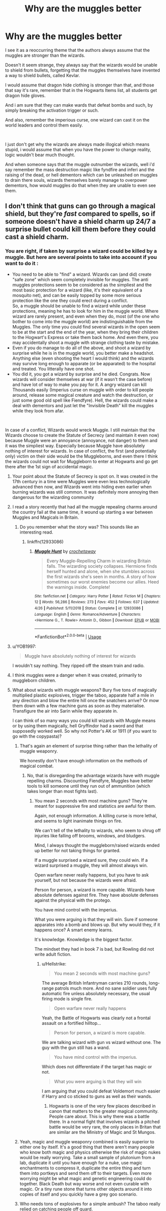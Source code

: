 #+TITLE: Why are the muggles better

* Why are the muggles better
:PROPERTIES:
:Author: Majin-Othinus
:Score: 90
:DateUnix: 1564481097.0
:DateShort: 2019-Jul-30
:FlairText: Discussion
:END:
I see it as a reoccurring theme that the authors always assume that the muggles are stronger than the wizards.

Doesn't it seem strange, they always say that the wizards would be unable to shield from bullets, forgetting that the muggles themselves have invented a way to shield bullets, called Kevlar.

I would assume that dragon hide clothing is stronger than that, and those that say it's rare, remember that in the Hogwarts Items list, all students get dragon hide gloves.

And i am sure that they can make wards that defeat bombs and such, by simply breaking the activation trigger or such.

And also, remember the imperious curse, one wizard can cast it on the world leaders and control them easily.

​

I just don't get why the wizards are always made illogical which means stupid, i would assume that when you have the power to change reality, logic wouldn't bear much thought.

And when someone says that the muggle outnumber the wizards, well i'd say remember the mass destruction magic like fyndfire and inferi and the raising of the dead, or hell dementors which can be unleashed on muggles to drain there souls, wizards themselves barely manage to overpower dementors, how would muggles do that when they are unable to even see them.


** I don't think that guns can go through a magical shield, but they're /fast/ compared to spells, so if someone doesn't have a shield charm up 24/7 a surprise bullet could kill them before they could cast a shield charm.
:PROPERTIES:
:Author: 15_Redstones
:Score: 65
:DateUnix: 1564486192.0
:DateShort: 2019-Jul-30
:END:

*** You are right, if taken by surprise a wizard could be killed by a muggle. But here are several points to take into account if you want to do it :

- You need to be able to "find" a wizard. Wizards can (and did) create "safe zone" which seem completely invisible for muggles. The anti muggles protections seem to be considered as the simpliest and the most basic protection for a wizard (like, it's their equivalent of a mosquito net), and can be easily topped by some more serious protection like the one they could erect during a conflict.\\
  So, a muggle should be unable to find a wizard while under these protections, meaning he has to look for him in the muggle world. Where wizard are rarely present, and even when they do, most (of the one who bother to come into the muggle world) are indistinguishable from the Muggles. The only time you could find several wizards in the open seem to be at the start and the end of the year, when they bring their children to the Hogwart's Express or take them back home. And even there, you may accidentally shoot a muggle with strange clothing taste by mistake.
- Even if you do manage to do all of the above, and shoot a wizard by surprise while he is in the muggle world, you better make a headshot. Anything else (even shooting the heart I would think) and the wizards may survive long enough to apparate (or be apparated) to the hospital and treated. You litterally have one shot.
- You did it, you got a wizard by surprise and he died. Congrats. Now wizards will consider themselves at war (if it wasn't the case before) and have lot of way to make you pay for it. A angry wizard can kill Thousands easily (Imperius curse on muggle with order to kill people around, release some magical creature and watch the destruction, or just some good old spell like Fiendfyre). Hell, the wizards could make a deal with dementors and just let the "Invisible Death" kill the muggles while they look from afar.

​

In case of a conflict, Wizards would wreck Muggle. I still maintain that the Wizards choose to create the Statute of Secrecy (and maintain it even now) because Muggle were an annoyance (annoyance, not danger) to them and it was the simpliest way. Especially because Muggle have absolutely nothing of interest for wizards. In case of conflict, the first (and potentially only) victim on their side would be the Muggleborns, and even there I think the wizards could not wait for Muggleborn to enter at Hogwarts and go get there after the 1st sign of accidental magic.
:PROPERTIES:
:Author: PlusMortgage
:Score: 42
:DateUnix: 1564487992.0
:DateShort: 2019-Jul-30
:END:

**** Your point about the Statute of Secrecy is spot on. It was created in the 17th century in a time were Muggles were even less technologically advanced then now, and Wizards went into hiding even earlier when burning wizards was still common. It was definitely more annoying then dangerous for the wizarding community
:PROPERTIES:
:Author: Rinnnk
:Score: 5
:DateUnix: 1564504378.0
:DateShort: 2019-Jul-30
:END:


**** I read a story recently that had all the muggle repealing charms around the country fail at the same time, it wound up starting a war between Muggles and Magicals in Britain.
:PROPERTIES:
:Author: Squishysib
:Score: 5
:DateUnix: 1564494188.0
:DateShort: 2019-Jul-30
:END:

***** Do you remember what the story was? This sounds like an interesting read.
:PROPERTIES:
:Author: Shimbot42
:Score: 2
:DateUnix: 1564497848.0
:DateShort: 2019-Jul-30
:END:

****** linkffn(12933086)
:PROPERTIES:
:Author: Squishysib
:Score: 2
:DateUnix: 1564497953.0
:DateShort: 2019-Jul-30
:END:

******* [[https://www.fanfiction.net/s/12933086/1/][*/Muggle Hunt/*]] by [[https://www.fanfiction.net/u/7689707/crochetaway][/crochetaway/]]

#+begin_quote
  Every Muggle-Repelling Charm in wizarding Britain falls. The wizarding society collapses. Hermione finds herself hunted and alone, when she stumbles across the first wizards she's seen in months. A story of how sometimes our worst enemies become our allies. Heed the warnings inside. Complete!
#+end_quote

^{/Site/:} ^{fanfiction.net} ^{*|*} ^{/Category/:} ^{Harry} ^{Potter} ^{*|*} ^{/Rated/:} ^{Fiction} ^{M} ^{*|*} ^{/Chapters/:} ^{12} ^{*|*} ^{/Words/:} ^{56,286} ^{*|*} ^{/Reviews/:} ^{273} ^{*|*} ^{/Favs/:} ^{452} ^{*|*} ^{/Follows/:} ^{637} ^{*|*} ^{/Updated/:} ^{4/26} ^{*|*} ^{/Published/:} ^{5/11/2018} ^{*|*} ^{/Status/:} ^{Complete} ^{*|*} ^{/id/:} ^{12933086} ^{*|*} ^{/Language/:} ^{English} ^{*|*} ^{/Genre/:} ^{Romance/Adventure} ^{*|*} ^{/Characters/:} ^{<Hermione} ^{G.,} ^{T.} ^{Rowle>} ^{Antonin} ^{D.,} ^{Gibbon} ^{*|*} ^{/Download/:} ^{[[http://www.ff2ebook.com/old/ffn-bot/index.php?id=12933086&source=ff&filetype=epub][EPUB]]} ^{or} ^{[[http://www.ff2ebook.com/old/ffn-bot/index.php?id=12933086&source=ff&filetype=mobi][MOBI]]}

--------------

*FanfictionBot*^{2.0.0-beta} | [[https://github.com/tusing/reddit-ffn-bot/wiki/Usage][Usage]]
:PROPERTIES:
:Author: FanfictionBot
:Score: 1
:DateUnix: 1564497971.0
:DateShort: 2019-Jul-30
:END:


**** u/YOB1997:
#+begin_quote
  Muggle have absolutely nothing of interest for wizards
#+end_quote

I wouldn't say nothing. They ripped off the steam train and radio.
:PROPERTIES:
:Author: YOB1997
:Score: 3
:DateUnix: 1564523525.0
:DateShort: 2019-Jul-31
:END:


**** I think muggles were a danger when it was created, primarily to muggleborn children.
:PROPERTIES:
:Author: Electric999999
:Score: 2
:DateUnix: 1564544725.0
:DateShort: 2019-Jul-31
:END:


**** What about wizards with muggle weapons? Bury five tons of magically multiplied plastic explosives, trigger the taboo, apparate half a mile in any direction and blow the entire hill once the snatchers arrive? Or mow them down with a few machine guns as soon as they materialise. Transfigure the air into Sarin while they apparate in.

I can think of so many ways you could kill wizards with Muggle means or by using them magically, hell Gryffindor had a sword and that supposedly worked well. So why not Potter's AK or 1911 (if you want to go with the copypasta)?
:PROPERTIES:
:Author: Hellstrike
:Score: 5
:DateUnix: 1564498984.0
:DateShort: 2019-Jul-30
:END:

***** That's again an element of surprise thing rather than the lethality of muggle weaponry.

We honestly don't have enough information on the methods of magical combat.
:PROPERTIES:
:Score: 8
:DateUnix: 1564513781.0
:DateShort: 2019-Jul-30
:END:

****** No, that is disregarding the advantage wizards have with muggle repelling charms. Discounting Fiendfyre, Muggles have better tools to kill someone until they run out of ammunition (which takes longer than most fights last).
:PROPERTIES:
:Author: Hellstrike
:Score: 0
:DateUnix: 1564516767.0
:DateShort: 2019-Jul-31
:END:

******* You mean 2 seconds with most machine guns? They're meant for suppressive fire and statistics are awful for them.

Again, not enough information. A killing curse is more lethal, and seems to light inanimate things on fire.

We can't tell of the lethality to wizards, who seem to shrug off injuries like falling off brooms, windows, and bludgers.

Mind, I always thought the muggleborn/raised wizards ended up better for not taking things for granted.

If a muggle surprised a wizard sure, they could win. If a wizard surprised a muggle, they will almost always win.

Open warfare never really happens, but you have to ask yourself, but not because the wizards were afraid.

Person for person, a wizard is more capable. Wizards have absolute defenses against fire. They have absolute defenses against the physical with the protego.

You have mind control with the imperius.

What you were arguing is that they will win. Sure if someone apparates into a bomb and blows up. But why would they, if it happens once? A smart enemy learns.

It's knowledge. Knowledge is the biggest factor.

The mindset they had in book 7 is bad, but Rowling did not write adult fiction.
:PROPERTIES:
:Score: 5
:DateUnix: 1564518149.0
:DateShort: 2019-Jul-31
:END:

******** u/Hellstrike:
#+begin_quote
  You mean 2 seconds with most machine guns?
#+end_quote

The average British Infantryman carries 210 rounds, long-range patrols much more. And no sane soldier uses fully automatic fire unless absolutely necessary, the usual firing mode is single fire.

#+begin_quote
  Open warfare never really happens
#+end_quote

Yeah, the Battle of Hogwarts was clearly not a frontal assault on a fortified hilltop...

#+begin_quote
  Person for person, a wizard is more capable.
#+end_quote

We are talking wizard with gun vs wizard without one. The guy with the gun still has a wand.

#+begin_quote
  You have mind control with the imperius.
#+end_quote

Which does not differentiate if the target has magic or not.

#+begin_quote
  What you were arguing is that they will win
#+end_quote

I am arguing that you could defeat Voldemort much easier if Harry and co sticked to guns as well as their wands.
:PROPERTIES:
:Author: Hellstrike
:Score: -1
:DateUnix: 1564518776.0
:DateShort: 2019-Jul-31
:END:

********* Hogwarts is one of the very few places described in canon that matters to the greater magical community. People care about. This is why there was a battle there. In a normal fight that involves wizards a pitched battle would be very rare, the only places in Britan that are similar are the Ministry of Magic and St Mungos.
:PROPERTIES:
:Author: buzzer7326
:Score: 2
:DateUnix: 1564560655.0
:DateShort: 2019-Jul-31
:END:


***** Yeah, magic and muggle weaponry combined is easily superior to either one by itself. It's a good thing that there aren't many people who know both magic and physics otherwise the risk of magic nukes would be really worrying. Take a small sample of plutonium from a lab, duplicate it until you have enough for a nuke, use magic enchantments to compress it, duplicate the entire thing and turn them into portkeys and send them off to their targets. Even more worrying might be what magic and genetic engineering could do together. Black Death but way worse and not even curable with magic. Or a tiny rune stone that turns other objects around it into copies of itself and you quickly have a grey goo scenario.
:PROPERTIES:
:Author: 15_Redstones
:Score: 3
:DateUnix: 1564510808.0
:DateShort: 2019-Jul-30
:END:


***** Who needs tons of explosives for a simple ambush? The taboo really relied on catching people off guard.
:PROPERTIES:
:Author: Electric999999
:Score: 1
:DateUnix: 1564544825.0
:DateShort: 2019-Jul-31
:END:

****** Because blowing a twenty yard crater does not leave the snatchers the possibility to respond and should be destructive enough to take care of any passive countermeasures such as enchanted clothing.
:PROPERTIES:
:Author: Hellstrike
:Score: 1
:DateUnix: 1564570640.0
:DateShort: 2019-Jul-31
:END:


***** Read a fic where the Potters wired the house with C4. Lily took Harry out the back while James lured Voldemort into the house and hit the detonator.
:PROPERTIES:
:Author: streakermaximus
:Score: 1
:DateUnix: 1564548789.0
:DateShort: 2019-Jul-31
:END:


**** I've always thought it would be an interesting conflict. Muggles would have a (vast) advantage in numbers, fire power, and industrial/agricultural production. Wizards would have the advantages of mobility, stealth, and individual fire power.

In a pure wizards vs muggles fight I think wizards would win simply because they'd be too elusive for the muggles to catch and could assassanate high priority targets and commit various acts of sabatoge at will, as well as being a generally out of context problem for muggles in general.

However, It is almost assured that /some/ muggle borns would come down on the muggle side, and even if an overall very small fraction of the wizard population "defects" it may be enough to let the muggles leverage their advantages and swing the results decisively.
:PROPERTIES:
:Author: viper5delta
:Score: 1
:DateUnix: 1564680761.0
:DateShort: 2019-Aug-01
:END:

***** And you just pointed the reason why I find this conflict completely pointless.

The only way for Muggles to not be completely destroyed without even fighting back is if Muggleborn deflect to their side, except, whatever their ideology is, Muggleborn are not muggles.\\
So in the end, Muggles "may" win if the fight turn into Wizards Vs Wizards, what an interesting perspective.
:PROPERTIES:
:Author: PlusMortgage
:Score: 2
:DateUnix: 1564682384.0
:DateShort: 2019-Aug-01
:END:

****** Eh, I'd hardly call it "Wizards v Wizards" fight when it would be the Muggles fighting and dying.
:PROPERTIES:
:Author: viper5delta
:Score: 1
:DateUnix: 1564686292.0
:DateShort: 2019-Aug-01
:END:


**** I'm not talking about full on war, I'm more talking about a single guy with a sniper rifle taking out a wizard who doesn't expect this kind of attack. Most wizards don't know too much about muggles, they would have methods of countering guns somewhere in a book but wouldn't constantly use it.
:PROPERTIES:
:Author: 15_Redstones
:Score: 3
:DateUnix: 1564497280.0
:DateShort: 2019-Jul-30
:END:

***** Wizards don't "need" to know about muggles weapon. A shield Charm "should" be able to stop a bullet, and if they are not complete morons, it's the 1st thing they would do if one of them is killed by the sniper (ok, maybe 2nd, the 1st would be to apparate but then they would be safe).

Also, your sniper is a muggle, so the attack must happen in the muggle world, somewhere the average wizard pretty much never goes to. It limit your potential victim to:

- A Muggleborn or Halfblood visiting the muggle side of his family
- A Hogwart's teacher going to visit a Muggleborn
- A Ministry employee in a mission like Arthur's Missuse of Muggles Artifacts Office
- Any parents bringing going to, or from King Cross with his child

From these 4 situations, 3 are unlikely because they would need too much informations for a muggle to know without the participation of a wizard (and in this case, the wizard would be better to do the killing himself).

That leaves King's Cross.\\
So, I'm pretty sure that if there is a shooting at King Cross, your sniper could kill one wizard, maybe 2 if he is fast and/or lucky. But then all the wizards would have either apparated, retreated to Platform 9 3/4 or throw a shield charm, Statute be damned.\\
After this, your muggle better leave very, very fast before he is caught by any magical security who is present there, or called after the attack.

At best, your muggle is thought to be a terrorist (because who else who fire a gun, or sniper in this case, in King's Cross). At worst, the Statute failed and Muggle know about magic, and in this case I'm pretty sure it would turn into a war, in only to defend themselves from all the crazy among the muggles.
:PROPERTIES:
:Author: PlusMortgage
:Score: 10
:DateUnix: 1564498533.0
:DateShort: 2019-Jul-30
:END:

****** I don't remember. Does canon say if Protego can protect from physical attacks?
:PROPERTIES:
:Author: will1707
:Score: 2
:DateUnix: 1564499794.0
:DateShort: 2019-Jul-30
:END:

******* Never really explained the spell, but Harry used it create a physical barrier between Hermione and Ron when he comes back. So I guess it does.
:PROPERTIES:
:Author: PlusMortgage
:Score: 7
:DateUnix: 1564500428.0
:DateShort: 2019-Jul-30
:END:


****** The Sniper doesn't have to be a muggle, could be a wizard trying an unconventional unexpected method of attack.
:PROPERTIES:
:Author: 15_Redstones
:Score: 0
:DateUnix: 1564499785.0
:DateShort: 2019-Jul-30
:END:

******* And where'd they get the training to use a sniper rifle and be confident they can hit? Lot more involved in sniping than looking down a scope and pulling a trigger.
:PROPERTIES:
:Author: Ignisami
:Score: 0
:DateUnix: 1564505701.0
:DateShort: 2019-Jul-30
:END:

******** Muggleborns exist. It's not, muggle or wizard binary.
:PROPERTIES:
:Author: Regular_Bus
:Score: 5
:DateUnix: 1564508163.0
:DateShort: 2019-Jul-30
:END:


******** Marksmanship at a couple hundred yard isn't hard. I know people who took their first deer at 150 yards at 9.

It's not like there is a minimum distance of 900 yards or something.

A couple thousand rounds in summer would be plenty to be dangerous. It's not like shooting is some arcane(lol) mystical art that you have to practice from infancy.
:PROPERTIES:
:Author: TheBlueSully
:Score: 3
:DateUnix: 1564508438.0
:DateShort: 2019-Jul-30
:END:


******** Muggle money is really easy to earn with magic. Just hire some mercenaries.
:PROPERTIES:
:Author: 15_Redstones
:Score: 1
:DateUnix: 1564511872.0
:DateShort: 2019-Jul-30
:END:


***** Also, there is nothing stopping Harry and Hermione from taking a bit of gold and [[https://www.youtube.com/watch?v=5hd422b4cls][visiting the former Eastern Block for a few gadgets]]. And you should be able to purchase a few lessons in operating them with that gold.
:PROPERTIES:
:Author: Hellstrike
:Score: 2
:DateUnix: 1564499132.0
:DateShort: 2019-Jul-30
:END:


*** People tend to forget that wizards canonically participated in both World Wars, and guns predate the Statute of Secrecy. Surely some witch or wizaed, at some point, came up with an effective No U for guns.
:PROPERTIES:
:Author: Slightly_Too_Heavy
:Score: 14
:DateUnix: 1564493525.0
:DateShort: 2019-Jul-30
:END:

**** u/Hellstrike:
#+begin_quote
  Surely some witch or wizaed, at some point, came up with an effective No U for guns
#+end_quote

And that helps against chemical weapons (quite a few which only require skin contact so a bubblehead charm would do nothing) and artillery? Also, just because someone invented a counter, that does not mean that it is widely known and that people are capable of casting it.
:PROPERTIES:
:Author: Hellstrike
:Score: -1
:DateUnix: 1564499480.0
:DateShort: 2019-Jul-30
:END:

***** Would chemical weapons even affect wizards, though? Their biology is kind of weird. We're talking about a species that can live for upwards of three hundred years and regularly consumes potions made with ingredients that would be lethally poisonous to Muggles. What's to say that mustard gas or Sarin or VX would even cause them harm?
:PROPERTIES:
:Author: Kjartan_Aurland
:Score: 6
:DateUnix: 1564511818.0
:DateShort: 2019-Jul-30
:END:

****** Wizards are injury resistant to some degree, not immune. Sarin attacks the nerves, which wizards still have. They might be able to "take" more damage, but Sarin is more than 40-500 times more toxic than the "famous" chemical weapons, with a lethal concentration of 35mg/l air.
:PROPERTIES:
:Author: Hellstrike
:Score: 6
:DateUnix: 1564513913.0
:DateShort: 2019-Jul-30
:END:


****** u/YOB1997:
#+begin_quote
  potions made with ingredients that would be lethally poisonous to Muggles
#+end_quote

Idk about that, Muggles can take Amortentia.
:PROPERTIES:
:Author: YOB1997
:Score: 1
:DateUnix: 1564523711.0
:DateShort: 2019-Jul-31
:END:

******* Not all potions have poisonous ingredients, but the wiki does list mistletoe berries and antimony as possible ingredients too, and presumably wizards don't die after drinking potions including those. On the other hand, I find it hard to think a Muggle would survive drinking a dose of any potion including significant amounts of antimony, and mistletoe mixtures would be at the least very unpleasant.

Magic's involved in reducing toxicity somewhere along the line there, and I just think that given how wizards are already generally sturdier than Muggles, it'd make sense if their innate magic gave them some level of defense against nonmagical poisons. I don't think there's definitive proof either way.
:PROPERTIES:
:Author: Kjartan_Aurland
:Score: 2
:DateUnix: 1564528826.0
:DateShort: 2019-Jul-31
:END:


***** I'm sure it would be fairly simple to make a full body bubble if they can restrict it to their head. You also forget if wizards learned about that they could replicate it really easily with transfiguration
:PROPERTIES:
:Score: 5
:DateUnix: 1564510409.0
:DateShort: 2019-Jul-30
:END:


***** Chemical weapons and artillery aren't much use when you can't strike offensively.
:PROPERTIES:
:Author: Slightly_Too_Heavy
:Score: 2
:DateUnix: 1564521333.0
:DateShort: 2019-Jul-31
:END:

****** Both are excellent defensive tools should the magical side do a repeat of the Battle of Hogwarts and brainlessly charge (and the defending side was not much better tactically).
:PROPERTIES:
:Author: Hellstrike
:Score: 2
:DateUnix: 1564523532.0
:DateShort: 2019-Jul-31
:END:


***** Just saying, it doesn't sound particularly difficult to adapt the bubblehead charm into a bubblebody charm.
:PROPERTIES:
:Author: NiCommander
:Score: 1
:DateUnix: 1564639813.0
:DateShort: 2019-Aug-01
:END:


*** But we do know that you can cast a spell on something to be unbreakable or enchant something to provide protection

Case in point Fred and George Enchanted cloth line

So a wizard could cast a spell of protection on his clothes or himself everyday and be safe from bullets
:PROPERTIES:
:Author: Majin-Othinus
:Score: 11
:DateUnix: 1564487832.0
:DateShort: 2019-Jul-30
:END:

**** You don't even need to invent a spell, in canon the Impertubable Charm was used to literally deflect dungbombs from doors, why couldn't you Impertubable yourself or your house?
:PROPERTIES:
:Author: clupeidae
:Score: 13
:DateUnix: 1564497037.0
:DateShort: 2019-Jul-30
:END:

***** Hallelujah there you go
:PROPERTIES:
:Author: Majin-Othinus
:Score: 5
:DateUnix: 1564497084.0
:DateShort: 2019-Jul-30
:END:


***** u/Hellstrike:
#+begin_quote
  why couldn't you Impertubable yourself or your house?
#+end_quote

Because you would suffocate.
:PROPERTIES:
:Author: Hellstrike
:Score: 1
:DateUnix: 1564499538.0
:DateShort: 2019-Jul-30
:END:

****** lol, good point. Although I figure you could use the bubblehead charm or something like that to give you fresh air at the same time.
:PROPERTIES:
:Author: meterion
:Score: 1
:DateUnix: 1564508470.0
:DateShort: 2019-Jul-30
:END:

******* But you still made your own body (which includes your lungs) everything-proof. So that bubble of air around your head would do exactly nothing.
:PROPERTIES:
:Author: Hellstrike
:Score: 1
:DateUnix: 1564513332.0
:DateShort: 2019-Jul-30
:END:

******** That depends on how the "barrier" works exactly. Personally I think it's a little more unrealistic to think that the charm goes into every single one of your orifices like a second skin, rather than just wrapping around your silhouette, which the bubblehead charm could fill from within. But of course that's just my opinion too. With how undetailed the charm is described as, it could go either way.
:PROPERTIES:
:Author: meterion
:Score: 6
:DateUnix: 1564514014.0
:DateShort: 2019-Jul-30
:END:


*** RIP Harry Dresden
:PROPERTIES:
:Author: streakermaximus
:Score: 1
:DateUnix: 1564548522.0
:DateShort: 2019-Jul-31
:END:


** Most Writers Are Muggles.
:PROPERTIES:
:Author: Jahoan
:Score: 34
:DateUnix: 1564493081.0
:DateShort: 2019-Jul-30
:END:

*** Hold up right there.... Most? So that means some are wizards

Who are they Reveal your sources!!
:PROPERTIES:
:Author: Majin-Othinus
:Score: 22
:DateUnix: 1564493514.0
:DateShort: 2019-Jul-30
:END:

**** Does it count if we're pagan /witchy? Haha. I'm a bit more animist maaaaybe witch than pagan tho.
:PROPERTIES:
:Author: TruthAddams
:Score: -6
:DateUnix: 1564496523.0
:DateShort: 2019-Jul-30
:END:

***** we'll have to take what we can get We'll be in touch Please don't leave town for the next month to a year
:PROPERTIES:
:Author: Majin-Othinus
:Score: 5
:DateUnix: 1564496827.0
:DateShort: 2019-Jul-30
:END:

****** This is just A lil creepy
:PROPERTIES:
:Author: TruthAddams
:Score: 1
:DateUnix: 1564497228.0
:DateShort: 2019-Jul-30
:END:

******* aw shucks i was going for a lot creepy
:PROPERTIES:
:Author: Majin-Othinus
:Score: 4
:DateUnix: 1564497305.0
:DateShort: 2019-Jul-30
:END:

******** Well you just missed your mark a little. I'm sure if you work harder at it you can be the creepiest in the world! /s
:PROPERTIES:
:Author: TruthAddams
:Score: 3
:DateUnix: 1564497369.0
:DateShort: 2019-Jul-30
:END:

********* thanks for the encouragements and when the day comes when i go for my crusade of fire and blood and burn people by the thousands destroy land and pillage people burn the cities and laugh over a pile of corpses that i dragged slowly over town and used them to make my throne

i will think of you and this moment
:PROPERTIES:
:Author: Majin-Othinus
:Score: 3
:DateUnix: 1564497557.0
:DateShort: 2019-Jul-30
:END:


** Yes, it's very strange how some people think modern day civilisation could defeat a civilisation which can:

- Teleport

- Manipulate matter/create objects from nothing.

- Create shields.

- Enter and manipulate thoughts and memories.

- Alter gravity.

I am speaking, of course, of Starfleet.

This is, I think, a useful comparison: do you think modern day civilisation could defeat a civilisation from Star Trek? Well, wizards possess similar capabilities to an advanced sci-fi civilisation, so if you don't think Muggles could beat Starfleet, then you shouldn't think Muggles can beat wizards.

Indeed, wizards have a number of advantages that Starfleet lack - time-travel, ability to manipulate space, the fact that their abilities do not depend on an industrial base or an energy source. Each individual competent wizard is basically a one-man starship. In truth, wizards are more like the glimpses we see of 28th century Starfleet.

The particular reason why I think this argument is so powerful is that it doesn't engage the mystical aspects of magic. Now, personally, I think that the way HP magic works is fundamentally mystical in nature such that a lot of these comparisons to technology are pointless - magic will essentially always overcome technology.

But the best way to convince someone of your point of view is to argue not on the basis of your own framework, but to say /"even in your framework, my position still holds"/.

So you will notice that I do not mention above any of magic's more weird and wacky abilities such as Fidelius, Taboo etc. Personally I think those abilities speak a lot about the nature of magic and really hit home how magic is operating on a completely different level to technology. But crucially, I don't think such observations are necessary to show that wizards possess capabilities far in excess of Muggles. Even if you limit yourself to a relatively "physicalist" understanding of magic and ignore all the stuff working at a conceptual level, wizards still possess /massive/ advantages.

And all that is just focusing on the question of magic vs. technology. If you expand the scope of the discussion to societal factors too, wizards have even greater advantages, as we see several times how wizards essentially /already have/ an absolute grip on the highest levels of Muggle government.
:PROPERTIES:
:Author: Taure
:Score: 85
:DateUnix: 1564486539.0
:DateShort: 2019-Jul-30
:END:

*** [deleted]
:PROPERTIES:
:Score: 26
:DateUnix: 1564505200.0
:DateShort: 2019-Jul-30
:END:

**** Well, the other mistake here is to assume that Muggles in the HP universe are as smart as Muggles IRL. This doesn't seem to be the case, e.g.

#+begin_quote
  “Why would anyone bother making door keys shrink?” said George.

  “Just Muggle-baiting,” sighed Mr. Weasley. “Sell them a key that keeps shrinking to nothing so they can never find it when they need it.. Of course, it's very hard to convict anyone because no Muggle would admit their key keeps shrinking --- they'll insist they just keep losing it. Bless them, they'll go to any lengths to ignore magic, even if it's staring them in the face... But the things our lot have taken to enchanting, you wouldn't believe ---”
#+end_quote

Or

#+begin_quote
  “How come the Muggles don't hear the bus?” said Harry.

  “Them!” said Stan contemptuously. “Don' listen properly, do they? Don' look properly either. Never notice nuffink, they don'.”
#+end_quote

Muggles in the HP universe are continually depicted as blind to magic to the point of delusion, preferring the comfort of ignorance to facing up to the fact that their world view is fundamentally wrong.

Of course, the point JKR is making is that HP Muggles /are/ real world Muggles - that people are close-minded, and the more "Muggle" you are (i.e. confident in a world view which has no place for the mystical or spiritual) the more close-minded you will be.

Some real world Muggles may take exception to this, wanting to say that real world people would remain coolly rational in the face of magic. But if you do so, then you have to admit that real world people are not the same as HP Muggles, who (much like HP wizards) are generally quite stupid.
:PROPERTIES:
:Author: Taure
:Score: 17
:DateUnix: 1564505958.0
:DateShort: 2019-Jul-30
:END:

***** I always read those passages as nonmagicals being fundamentally incapable of independently discovering magic due to the nature of magic itself, rather than them simply being unobservant - I'd hardly hold out Stan Shunpike as the most reliable of narrators here.
:PROPERTIES:
:Author: sephirothrr
:Score: 7
:DateUnix: 1564541119.0
:DateShort: 2019-Jul-31
:END:


*** Well said.

This is one of the most annoying tropes out there, as far as I'm concerned. No matter how much has already been said on the topic elsewhere, it's always reassuring to read similarly-minded people, to calm down after experiencing the mayhem out there.
:PROPERTIES:
:Author: BobikaBobika
:Score: 17
:DateUnix: 1564491375.0
:DateShort: 2019-Jul-30
:END:

**** [deleted]
:PROPERTIES:
:Score: 2
:DateUnix: 1564495074.0
:DateShort: 2019-Jul-30
:END:

***** If you mean Beyond the Curtain then yes, guilty as charged. I play with this topic a lot, what with the Statute broken for the last fifteen years and all that.
:PROPERTIES:
:Author: BobikaBobika
:Score: 2
:DateUnix: 1564517046.0
:DateShort: 2019-Jul-31
:END:


***** Yep
:PROPERTIES:
:Author: BobikaBobika
:Score: 2
:DateUnix: 1564498765.0
:DateShort: 2019-Jul-30
:END:

****** Which fic?
:PROPERTIES:
:Author: tumbleweedsforever
:Score: 1
:DateUnix: 1564517037.0
:DateShort: 2019-Jul-31
:END:


*** I really love how well thought out this is

I admit that how i said everything was weak in the post, but i dislike how in most fanfiction, the wizards are just changed into normal humans with few tricks.

I remember one where Harry and Hermione proved that magic is unable to defy physics through trying to conjure something in a vacuum and being unable to do that.

Where is the mystical nature of magic, it's supposed to be reality defying power, yet they make it seem like just a couple of tricks.

Btw, i am sorry for sounding so bad in my argument, i am working on improving my way of putting down my thoughts
:PROPERTIES:
:Author: Majin-Othinus
:Score: 14
:DateUnix: 1564487709.0
:DateShort: 2019-Jul-30
:END:


*** [deleted]
:PROPERTIES:
:Score: 9
:DateUnix: 1564492519.0
:DateShort: 2019-Jul-30
:END:

**** A single disanalogy (possession of weapons of mass destruction) does not break an analogy which holds in many other respects. I listed the ways in which the analogy holds in my post above.

And in any case, the use of weapons of mass destruction is hardly common in Star Trek so it does not really represent the "standard" abilities of a starship in that universe.

On top of that, we /do/ have examples of wizarding abilities which could at the least devastate a city. Not that this really matters, because thinking in terms of mass destruction is to make the category mistake of conceiving of warfare in Muggle terms. Wizards' victory condition is not the destruction of Muggles, it is the restoration of the status quo.

It is also to make the mistake of conflating /scale/ with /power/ - something which may hold in the muggle world, but not the magical one.
:PROPERTIES:
:Author: Taure
:Score: 21
:DateUnix: 1564492898.0
:DateShort: 2019-Jul-30
:END:

***** [deleted]
:PROPERTIES:
:Score: 10
:DateUnix: 1564495221.0
:DateShort: 2019-Jul-30
:END:

****** If protego can block something like bombarda, it can probably block the kinetic energy of a few measly bullets.
:PROPERTIES:
:Author: Slightly_Too_Heavy
:Score: 4
:DateUnix: 1564496763.0
:DateShort: 2019-Jul-30
:END:

******* [deleted]
:PROPERTIES:
:Score: 4
:DateUnix: 1564504762.0
:DateShort: 2019-Jul-30
:END:

******** u/Ash_Lestrange:
#+begin_quote
  She was impeded by her own Shield Charm
#+end_quote

Also

#+begin_quote
  "Harry, I think I can hear people coming!” said Hermione, and she pointed Bellatrix's wand at the waterfall and cried, “Protego!” They saw the Shield Charm break the flow of enchanted water as it flew up the passageway
#+end_quote

It can block physical objects and, as it blocks spells at a very high speed, it should block a bullet.
:PROPERTIES:
:Author: Ash_Lestrange
:Score: 8
:DateUnix: 1564511185.0
:DateShort: 2019-Jul-30
:END:

********* [deleted]
:PROPERTIES:
:Score: -4
:DateUnix: 1564515136.0
:DateShort: 2019-Jul-31
:END:

********** Given that explosive and concussive spells can be blocked by it, we can safely assume that it is not just a fragile mirror.
:PROPERTIES:
:Author: Slightly_Too_Heavy
:Score: 3
:DateUnix: 1564521109.0
:DateShort: 2019-Jul-31
:END:


******* [deleted]
:PROPERTIES:
:Score: 1
:DateUnix: 1564527640.0
:DateShort: 2019-Jul-31
:END:

******** Even if true, wizards participated in both world wars. It is perfectly reasonable to expect that some countermeasure to guns was developed, if only to avoid the sheer embarrassment of getting got by a muggle.
:PROPERTIES:
:Author: Slightly_Too_Heavy
:Score: 1
:DateUnix: 1564536972.0
:DateShort: 2019-Jul-31
:END:

********* [deleted]
:PROPERTIES:
:Score: 1
:DateUnix: 1564537844.0
:DateShort: 2019-Jul-31
:END:

********** Yes, that is how humans work. You know who else came up with a defence against bullets? Fucking muggles, who don't even have reality-warping superpowers.
:PROPERTIES:
:Author: Slightly_Too_Heavy
:Score: 0
:DateUnix: 1564549144.0
:DateShort: 2019-Jul-31
:END:


****** Shield charms are literally solid. In deathly hallows Harry uses one as a physical barrier between Ron and Hermione, we never see any indication that shrapnel from missed (or intentionally explosive) spells gets through, they're not shown as useless against conjuration. It blocks water too There's no reason to think anything short of certain dark magic can bypass them.
:PROPERTIES:
:Author: Electric999999
:Score: 0
:DateUnix: 1564544482.0
:DateShort: 2019-Jul-31
:END:


*** u/Tsorovar:
#+begin_quote
  Enter and manipulate thoughts and memories.
#+end_quote

Starfleet can't do that
:PROPERTIES:
:Author: Tsorovar
:Score: 1
:DateUnix: 1564556100.0
:DateShort: 2019-Jul-31
:END:

**** They don't do it as routine, but I think they do possess the capabilities to do it - it's just against their ethics. There are tons of episodes where the crew are affected mentally by something and they are able to correctly identify the problem and fix it.
:PROPERTIES:
:Author: Taure
:Score: 3
:DateUnix: 1564556478.0
:DateShort: 2019-Jul-31
:END:


*** u/Hellstrike:
#+begin_quote
  Yes, it's very strange how some people think modern-day civilisation could defeat a civilisation which can
#+end_quote

Nukes. Perhaps not defeat in an offensive war, but they could certainly make it a Pyrrhic victory for the wizards and let them rule over ashes if they started a war given that there are protocols for when the leadership is compromised. And once nuclear armageddon plays out, wizards will not be able to survive since the entire global ecosystem would collapse. Remember, it only takes one submarine or missile base to launch since that would spark retaliation strikes from other nuclear powers once they see the missiles flying.
:PROPERTIES:
:Author: Hellstrike
:Score: -5
:DateUnix: 1564498343.0
:DateShort: 2019-Jul-30
:END:

**** Wizards seem to live separate, but in close to muggles. The ministry of magic is underneath London for example, and the American version is inside the empire state building (I think).

No way any country would fire nukes against their own citizens
:PROPERTIES:
:Author: Pandainthecircus
:Score: 12
:DateUnix: 1564505134.0
:DateShort: 2019-Jul-30
:END:

***** Russia or China might, they both have hsitroically made heavy use of scorced earth tactics.
:PROPERTIES:
:Author: force200
:Score: 1
:DateUnix: 1564507217.0
:DateShort: 2019-Jul-30
:END:

****** Historically, perhaps. But nuclear weapons? Even if they don't care about people in the blast zone, there is nuclear fallout to attend to
:PROPERTIES:
:Author: Pandainthecircus
:Score: 8
:DateUnix: 1564514692.0
:DateShort: 2019-Jul-30
:END:


** u/Ash_Lestrange:
#+begin_quote
  I see it as a reoccurring theme that the authors always assume that the muggles are stronger than the wizards.
#+end_quote

They like muggle wank and to do that successfully you have to ignore just how powerless muggles are against them, even with the Statute of Secrecy.

In DH we learn Petunia sent a letter to Dumbledore asking if she, too, could come to Hogwarts. How did it get to him? We must assume that wizards have something to do with the muggle post.

We know Kingsley was guarding the Prime Minister, who didn't know it until Scrimgeour mentioned it. One of his employees was almost successfully Imperiused as well. A previous Minister for Magic, Orpington maybe, was friends with a queen. We know there's an Obliviation squad that erases and modifies the memories of muggles.

Something as small as the muggle post and as large as constant contact with the Prime Minister and queen. It can never get to a point of bombs and guns /unless/ muggleborns are involved.

#+begin_quote
  I just don't get why the wizards are always made illogical
#+end_quote

Because Hermione said it and muggle wank and Hermione wank typically go hand in hand.

But also, humans love to overestimate their strength and ability and underestimate enhanced beings and animals. It's why they play tug of war with lions and house pet monkeys. And just why the humans can fight the aliens in the MCU.
:PROPERTIES:
:Author: Ash_Lestrange
:Score: 56
:DateUnix: 1564486656.0
:DateShort: 2019-Jul-30
:END:

*** Hermione was also 11 when she said it as well

people like to rag on the wizards but the truth is wizards have no need to progress as fast, alot of the issues muggles face can be sorted with tech

but wizards can already do all that stuff, dumbledore lived to be 118, and Voldemort was Plotting to have him killed in the muggle world nobody would be trying to assassinate 118 year old.

Harry grew broken bones back overnight, I imagine magic helps with other things as well
:PROPERTIES:
:Author: CommanderL3
:Score: 31
:DateUnix: 1564492297.0
:DateShort: 2019-Jul-30
:END:

**** u/PlusMortgage:
#+begin_quote
  Harry grew broken bones back overnight
#+end_quote

In fact, he grew vanished bones overnight. And at that time, the Mediwitch (Pomfrey) said that if they were merely broken, it would only have taken minutes.At this point we can say that for Wizards, any non magical (or mortal I guess) injury can be healed in less than a day. No wonder the concept of safety seem so foreign to them.
:PROPERTIES:
:Author: PlusMortgage
:Score: 35
:DateUnix: 1564493432.0
:DateShort: 2019-Jul-30
:END:

***** Also, from what's seen onscreen (and heavily implied in the books) wizards and witches are objectively physically tougher than muggles.

A muggle adult getting blasted off their feet and scent flying 10-20 feet with an Expelliamus would be expected to suffer several broken bones to immediately fatal injuries.

Newt make sure Kowalski was wearing protective pads when going up against the Erumpant when he had none nor spell protecting him.

Neville's Uncle dropping him from an upstairs window just to test whether he had magic (he did), with the implied outcome that if he didn't he'd still be alive and not catastrophically injured.

Wizards (and highly likely squibs) are physically hardier than muggles by a solid magnitude.
:PROPERTIES:
:Author: ButlerofThanos
:Score: 16
:DateUnix: 1564508756.0
:DateShort: 2019-Jul-30
:END:


***** u/Ash_Lestrange:
#+begin_quote
  No wonder the concept of safety seem so foreign to them
#+end_quote

I hope the fandom as whole can come to this conclusion soon. All these safety measures in a world where bones can be healed with a wave are unnecessary.
:PROPERTIES:
:Author: Ash_Lestrange
:Score: 25
:DateUnix: 1564493970.0
:DateShort: 2019-Jul-30
:END:


*** Funny thing is that the ravenclaw house requires logic for entrance.

You could also mention the essay on the witch burnings from prisoner of azkaban, and how the prompt stated they were useless.
:PROPERTIES:
:Score: 5
:DateUnix: 1564513898.0
:DateShort: 2019-Jul-30
:END:


** I figure it's largely because /we/ are all muggles (unless one of you motherfuckers have been holding out on us) and the muggle-wankers don't like to think that there are people out there that can wipe out your memories, or control you through a spell, or kill you with a bit of green light, and that we're completely powerless to stop them from doing so.
:PROPERTIES:
:Author: Zeitgeist84
:Score: 26
:DateUnix: 1564486011.0
:DateShort: 2019-Jul-30
:END:

*** Who knows, Maybe JK rowling is a wizard trolling us all and laughing at us in secret

Shhhhh

Mischief Managed
:PROPERTIES:
:Author: Majin-Othinus
:Score: 8
:DateUnix: 1564487885.0
:DateShort: 2019-Jul-30
:END:

**** [[https://www.quora.com/Is-J-K-Rowling-actually-Rita-Skeeter-from-Harry-Potter][Seems reasonable]]
:PROPERTIES:
:Author: Sillyminion
:Score: 1
:DateUnix: 1564515640.0
:DateShort: 2019-Jul-31
:END:


*** I admit it, I've been a wizard this whole time.
:PROPERTIES:
:Score: 3
:DateUnix: 1564494569.0
:DateShort: 2019-Jul-30
:END:


*** u/Hellstrike:
#+begin_quote
  and that we're completely powerless to stop them from doing so.
#+end_quote

We (on an individual basis) are also completely powerless when it comes to stopping a sleeper terrorist or a nuclear war.

And when it comes to killing you, I would be a lot more afraid of someone with a machine gun than a killing curse.

The truly scary aspect of the magical world is their callousness when it comes to their treatment of Muggles. The stunt Ron pulls on his driving instructor is something you would expect from a Malfoy, not one of the good guys. And so is Harry's indifference.
:PROPERTIES:
:Author: Hellstrike
:Score: 7
:DateUnix: 1564499837.0
:DateShort: 2019-Jul-30
:END:

**** But would you be more afraid of someone with a machine gun, or someone with magic in general, you have to take all of it. I would be much more afraid of the person with magic, because in both cases if they immediately fire on me (bullets/killing curse), I'm dead, with a slight advantage to the machine gunner for speed at which I die, but if they want literally anything else from me the wizard has the advantage, even if we limit them to the unforgivables alone.
:PROPERTIES:
:Author: Interestingandunique
:Score: 6
:DateUnix: 1564512300.0
:DateShort: 2019-Jul-30
:END:


*** I giggled at your flair. Wands out for Harambe.
:PROPERTIES:
:Score: 1
:DateUnix: 1564514023.0
:DateShort: 2019-Jul-30
:END:


** [deleted]
:PROPERTIES:
:Score: 15
:DateUnix: 1564494017.0
:DateShort: 2019-Jul-30
:END:

*** Wizards are demigods in power, but their minds are still human. And just as subject to human failings.

After all, remember that that same genocide was being done by a populace who had pretty much no guns, all they had were machetes. The UN troops who were in the region absolutely could have put a stop to it if they so wished, their commander even admitted as much if memory serves me right. They stood by.
:PROPERTIES:
:Author: Slightly_Too_Heavy
:Score: 16
:DateUnix: 1564497043.0
:DateShort: 2019-Jul-30
:END:


*** 2 wizards had this mentality around the start of the century. They though muggles were not able to rule thelselves and that wizards should do it for thé greater good. Their name were Grindelwarld and Dumbledore, and it did not end very well.

Also, why should wizards intervene ? Because they can ? Most of the muggle countries could also have intervened at that time (or at least do more than what they did ). Should we accuse them of having no morale fiber too (though probably true in this case )?
:PROPERTIES:
:Author: PlusMortgage
:Score: 5
:DateUnix: 1564505358.0
:DateShort: 2019-Jul-30
:END:

**** For me it's more that even a single wizard who has family in Rwanda or is just morally opposed to genocide could make a huge difference there. Despite that, these tragedies continue to happen.

So either there can't be a single wizard in the whole world who has Effective Altruist-esque ideals, or the capabilities of wizards must be limited compared to muggles.
:PROPERTIES:
:Author: meterion
:Score: 6
:DateUnix: 1564508907.0
:DateShort: 2019-Jul-30
:END:

***** Or wizards did stop the Rwandan genocide in the HP universe? Or it never happened? Or there were wizards involved in the genocide, and possibly wizards fighting them but not enough? The books don't cover it, it's not canon, therefore it's an invalid argument.
:PROPERTIES:
:Author: darkpothead
:Score: 5
:DateUnix: 1564546716.0
:DateShort: 2019-Jul-31
:END:


***** It's a recurring idea in Starfox's works that the ICW is brutal in the enforcement of the Statute of Secrecy. As far as the can tell, they only escaped wholesale genocide by going into hiding. Their secrecy bought by blood and mind manipulation. The writer had the idea that the African shamans who tried to fight against Muggle colonizers were wiped out by the ICW because they were about to break the Statute. If wizards and witches were so all-powerful, they would've been ruling the world, not going deep into hiding at a time when those committing genocide against them were only armed with muskets at most.
:PROPERTIES:
:Author: i_atent_ded
:Score: 2
:DateUnix: 1564996876.0
:DateShort: 2019-Aug-05
:END:


*** u/YOB1997:
#+begin_quote
  they're weak in moral fiber.
#+end_quote

Yup. Even the "good" guys treat Muggles like pets or animals. It's gross.
:PROPERTIES:
:Author: YOB1997
:Score: 3
:DateUnix: 1564524048.0
:DateShort: 2019-Jul-31
:END:


*** well how do you know that you know that the cannon is not clear on the history that well but remember that the world war was due to Grindelwald and had the involvement of the wizards of two factions as well

It could be that wizards did interfere but it isn't known to the muggles

(why do i feel that i am slipping too much into the rabbit hole and thinking myself as the wizard)
:PROPERTIES:
:Author: Majin-Othinus
:Score: 1
:DateUnix: 1564496568.0
:DateShort: 2019-Jul-30
:END:


** [deleted]
:PROPERTIES:
:Score: 9
:DateUnix: 1564495403.0
:DateShort: 2019-Jul-30
:END:

*** Do you know any good ones that have wizards triumph over muggles? I'm getting so tire of muggle military in HP fics just cause the writer has a weird hard on for muggle military shit... I just read The Saviour of Magic - the Harry/Daphne one - and I quite enjoyed it. Some of it was a lil iffy and I thought the bit if a crossover at the end was mostly unnecessary but I liked it.
:PROPERTIES:
:Author: TruthAddams
:Score: 4
:DateUnix: 1564496896.0
:DateShort: 2019-Jul-30
:END:

**** [deleted]
:PROPERTIES:
:Score: 3
:DateUnix: 1564497033.0
:DateShort: 2019-Jul-30
:END:

***** Ouuuch. The rest of it sounds like a decent read but that's a bit no to the end. I don't mind some bashing.... Of any character. Except for maaaaybe Luna.
:PROPERTIES:
:Author: TruthAddams
:Score: 1
:DateUnix: 1564497182.0
:DateShort: 2019-Jul-30
:END:


** Even if the wizzards figgure out a way around all that fancy tech, the good old russian tactic of "throw people at the problem untill it's crused under a mountain of dead bodies" always works. Especially if your side outnumbes theirs by more than a thousand to one.
:PROPERTIES:
:Author: force200
:Score: 7
:DateUnix: 1564506915.0
:DateShort: 2019-Jul-30
:END:

*** Except you have no leadership because they have all been compromised by the imperious (from the start, we know they have access to all the government heads all the time), and you don't know where your enemy even is, and you can't use general bombing raids because they live in your own cities, and you can't find out more about their tactics and how their powers work because as soon as you capture one they teleport away. They are effectively immune from anything short of death, and their best fighters can start a fire which will burn down a city and there isn't anything you can do to stop them from doing so because again, they can teleport.
:PROPERTIES:
:Author: Interestingandunique
:Score: 4
:DateUnix: 1564512698.0
:DateShort: 2019-Jul-30
:END:

**** Also, inferius if you want an army and you have a knowledgeable Dark wizard. Also, any variety of conjured animals and animated statues and constructs.
:PROPERTIES:
:Author: NiCommander
:Score: 1
:DateUnix: 1564640591.0
:DateShort: 2019-Aug-01
:END:


** There's been several discussion on this and most of it boils down to the fact that while wizards would technically have the advantage in almost all areas, canonically they ARE absolutely awful at any form of strategy. While people bring up that Hermione's the only one to SAY wizards are illogical, we never really see an example of tactical competency from either side throughout the entire series, so canon does back up that claim quite a bit. Basically yeah wizards COULD overpower and counter all muggle opposition, but we never see any example from canon that would lead us to believe they would actually be able to. Oddly enough Barry crouch jr is a actually a really good example of the type of witches and wizards that they would need to take on a muggle government, so there's that.

PS: two more things. One while were used to seeing "soldiers" and professionals of the wizarding world fight, they are the exception, dont remember the exact quote but Charlie at one point literally said that the average witch or wizard cant even properly cast protego. And two, people were mentioning that every shot had to be a one shot kill cause they can just apparate to mungos but that doesn't take into account that movies lie about the amount of dmg bullets cause, if you get shot the absolute last thing you're doing is concentrating perfectly on the ER at mungos lol, at absolute best you end up leaving your legs behind in a splinch and pop up dead in your bedroom cause you decided to try apparating while your insides are actual mush.

PPS: and also all of this is if the war is strictly wizard v muggle, and not most purebloods and some halfblood wizards v muggles, almost every muggleborn, a big part of the half bloods, and a very small amount of purebloods.
:PROPERTIES:
:Author: THECAMFIREHAWK
:Score: 15
:DateUnix: 1564489802.0
:DateShort: 2019-Jul-30
:END:

*** Here's the thing, they don't even really need to be good at strategy. They're so cartoonishly overpowered that any random idea they have is going to be devastating.

For example, muggle repelling charms. People think of them in terms of protecting wizarding settlements from all harm, but they can be used offensively too. A team of a dozen or so wizards could successfully siege pretty much any given muggle settlement just by setting up a ring of muggle repelling charms so that nobody can enter or leave.
:PROPERTIES:
:Author: Slightly_Too_Heavy
:Score: 15
:DateUnix: 1564490278.0
:DateShort: 2019-Jul-30
:END:

**** Yeah but to counter that point, muggles could just as easily put up traps and alarms that wouldn't be affected by a muggle repelling charm, even a mine could easily incapacitate a couple of wizards for a while and alert the entire area to their presence. They could try to just teleport in but without precise knowledge of where they're heading they risk splinching and the sound will still alert the entire base. Is there ways a round such a thing, yeah, do I think the wizards would figure out those ways before they send a bunch of their VERY VERY limited fighting force to their deaths, no.
:PROPERTIES:
:Author: THECAMFIREHAWK
:Score: 3
:DateUnix: 1564491125.0
:DateShort: 2019-Jul-30
:END:

***** You forget, wizards can use broomsticks and turn invisible

they can also rip memories from your mind and oblivate you

it will not be a war, try fighting a war when your best mate can be an enemy agent

Imperio itself would devaste muggles
:PROPERTIES:
:Author: CommanderL3
:Score: 17
:DateUnix: 1564492421.0
:DateShort: 2019-Jul-30
:END:

****** Again, while all of what you said could very well be devastating to muggles, the wizards we know in canon would not be able to use it in such a way, wizards can go invisible to fly but would they really be on the lookout for mines and traps in the first place? they could get the memories out of someone's head but how would they know who to target, where to target, when to target, how to target? If they mess up once their caught in the middle of potentially hundreds to thousands of hostiles and from there they either abort or die. Imperious is the most devastating spell but against same as the memories, who when where and how to do so without getting caught. In a tactical hands these abilities are powerful but throughout two major wars in the series we never see a single one of these tactics get utilized to the extent they should've been.
:PROPERTIES:
:Author: THECAMFIREHAWK
:Score: 1
:DateUnix: 1564493429.0
:DateShort: 2019-Jul-30
:END:

******* Pretty sure they'd figure out “underground boom boom” at around about the same rate that muggles figured it out when the things were first invented. They're not functionally brain dead.

“Imperio. What are your strategies, and who do you think would be most devastating for us to target”
:PROPERTIES:
:Author: Slightly_Too_Heavy
:Score: 15
:DateUnix: 1564494068.0
:DateShort: 2019-Jul-30
:END:

******** Yeah the problem is if they figure it out at the same rate we did, most of their entire population would be dead. Also they would have to go through quite alot of people to actually get any info like that, Joe the butcher wont even know the name of any military leaders little on the location of said leaders or of any bases. The answer to that question would probably be "we usually just bomb things and have you tried offing the queen?" Plus on the flip side there's nothing stopping muggles from figuring out the same things via just asking a muggleborn or questioning a drugged up captive.
:PROPERTIES:
:Author: THECAMFIREHAWK
:Score: -3
:DateUnix: 1564494506.0
:DateShort: 2019-Jul-30
:END:

********* Again, you are acting as if every single wizard is, and I'm using the medical term here not the slur, mentally retarded. They're not.
:PROPERTIES:
:Author: Slightly_Too_Heavy
:Score: 14
:DateUnix: 1564495104.0
:DateShort: 2019-Jul-30
:END:

********** Well its more of a "ask a fish to climb a tree" type scenario, they're not retarded they're just completely clueless to how things in muggle society work and from what we've seen they're very bad at adapting. Mines wouldn't just be a quick surprise to them, it would be a world shattering occurence that even if they figure out exactly what mines are and how they work it would not be before several deaths and that's simply one small defensive measure. There are thousands of different traps and security measures used by the military and simply put the wizards dont have enough bodies to throw at the problem to get through em all.
:PROPERTIES:
:Author: THECAMFIREHAWK
:Score: 2
:DateUnix: 1564496724.0
:DateShort: 2019-Jul-30
:END:

*********** “World shattering occurrence”

Mate. They participated in both World Wars. They know what a fucking landmine is.

I also reject the idea that wizards are nebulously not able to adapt. Their culture is stagnant because it's post-scarcity and largely peaceful, there's no need for development. When they have an actual need, they can absolutely adapt.
:PROPERTIES:
:Author: Slightly_Too_Heavy
:Score: 14
:DateUnix: 1564497660.0
:DateShort: 2019-Jul-30
:END:

************ I meant world shattering in that most of the people there would 30 something purebloods who though they could easily waltz in without opposition and now they're buddies in pieces. But yeah theyve been in 2 wars in the series as well and we see that there's been little adaptation to new circumstance despite a major decline in population and birth rate and many of the people who tried to kill each other now working in the same building. And yet absolutely nothing changes. Despite the very odd circumstances. The only reason their was any difference between the first war and the second is solely due to harry and Dumbledore.
:PROPERTIES:
:Author: THECAMFIREHAWK
:Score: 1
:DateUnix: 1564498220.0
:DateShort: 2019-Jul-30
:END:

************* You say that like there aren't literally thousands of instances of long drawn out muggle wars and cold wars in which nothing of value was really learned.
:PROPERTIES:
:Author: Slightly_Too_Heavy
:Score: 5
:DateUnix: 1564498336.0
:DateShort: 2019-Jul-30
:END:

************** True lol, but learning and changing aren't always a package idea. Looking at American people before and after wars definently shows extreme shifts in behavior, some good like accepting other people a bit more they did before and many bad, like blaming entire races for the action of a group that was most comprised of said race (like the japanese) in the wizarding world though, despite the entire mess being exclusively spearheaded by purebloods, and muggleborn and muggles being specifically targeted, after the war we see absolutely no lasting effect from this. No anti pureblood rhetoric, no tensions that are portrayed as relatively new, no new changes in political dynamics, nothing.
:PROPERTIES:
:Author: THECAMFIREHAWK
:Score: 3
:DateUnix: 1564499267.0
:DateShort: 2019-Jul-30
:END:

*************** We aren't shown enough of adult wizarding society to make any definitive statements on that.
:PROPERTIES:
:Author: Slightly_Too_Heavy
:Score: 3
:DateUnix: 1564499413.0
:DateShort: 2019-Jul-30
:END:

**************** Also true, its not definitive, but when paired with the fact that they haven't changed clothes or utensils since the dark ages and it kinda looks more like they were meant to be portrayed as a stuck in the times type society. In the end like though, jk didnt really care all that much about setting a political climate so who knows lol, I guess that's why were here on hpfanfic reddit and not the hp reddit lol way more interesting convos here
:PROPERTIES:
:Author: THECAMFIREHAWK
:Score: 3
:DateUnix: 1564500319.0
:DateShort: 2019-Jul-30
:END:

***************** Yeah, but again, they only haven't changed because they don't need to. Like how aborigines stayed relatively primitive for forty thousand years; they were living comfortably so they didn't need to change.
:PROPERTIES:
:Author: Slightly_Too_Heavy
:Score: 1
:DateUnix: 1564521206.0
:DateShort: 2019-Jul-31
:END:

****************** They had most of the needs taken care of, but they still just got out of wars, should be some sort of change
:PROPERTIES:
:Author: THECAMFIREHAWK
:Score: 1
:DateUnix: 1564528029.0
:DateShort: 2019-Jul-31
:END:


****** Guess you forgot about cameras that have been uploading remotely for years and years. Oh no, one guy got obliviated, it's too bad we only had seven cameras recording the event, whatever will we do?
:PROPERTIES:
:Author: themegaweirdthrow
:Score: 0
:DateUnix: 1564504260.0
:DateShort: 2019-Jul-30
:END:

******* oh wow thats some cool special effects there, I wonder how they did it
:PROPERTIES:
:Author: CommanderL3
:Score: 1
:DateUnix: 1564532716.0
:DateShort: 2019-Jul-31
:END:


***** There's fifty thousand wizards in Britain alone. You're acting like there's fifteen.
:PROPERTIES:
:Author: Slightly_Too_Heavy
:Score: 9
:DateUnix: 1564493267.0
:DateShort: 2019-Jul-30
:END:

****** There's around 15 thousand if were being VERY generous (technically JK said 3k but we just kinda hope that's an underestimate lol) with the numbers. A good portion of that number being children, and the ones that could actually do anything like what's being said here would be extremely limited, honestly yeah 15 to 50 is probably a good estimate as to the total number of fully trained soldiers they would have. If everyone were to join together in an United front then they have the upwards of like 300 to 500 but that still leaves them SEVERELY outnumbered in terms of soldiers.
:PROPERTIES:
:Author: THECAMFIREHAWK
:Score: 7
:DateUnix: 1564493954.0
:DateShort: 2019-Jul-30
:END:

******* She said fifty thousand. Even she's not as bad at math as to say that there's three thousand wizards total.

Also, you don't need fully trained aurors. That's their equivalent of navy seals, not army grunts. A single average-skilled wizard is more valuable than a battalion of muggles in terms of sheer destructive capability.
:PROPERTIES:
:Author: Slightly_Too_Heavy
:Score: 3
:DateUnix: 1564495028.0
:DateShort: 2019-Jul-30
:END:

******** Huh, did she say fifty thousand in a new interview or something all sources I could find say that she say there's around 3 thousand but better estimates leave the maximum at around 14 thousand. And the average skilled wizard cant cast protego which means death pretty much. Also yeah position of aurors is highly debated but objectively speaking besides the few in Dumbledore's crew we dont actually see any aurors actually do anything that would speak to a high skill level. They just kind of get bodied honestly.
:PROPERTIES:
:Author: THECAMFIREHAWK
:Score: 5
:DateUnix: 1564495595.0
:DateShort: 2019-Jul-30
:END:

********* I can't find any source for my fifty thousand comment, it may have been a fever dream.

Cool, that's fourteen thousand people who are functionally demigods. /Demigods/. They can bend reality at will, and there's thousands of them. Each one at the absolute least capable of high-grade mind control with zero training, as shown in the books. Shit, even just with that they could conquer the world, never mind the other shit.

You also need to stop assuming that not having a standing army = useless and helpless. Standing armies are a relatively new thing.

Not so well trained in combat magic at the start of the war? Cool, that's what training is for. Not well versed in muggle technology, that's fine, makes sense because you have no need to. Imperio a muggle, have them teach you.

Set up Anti-Muggle wards around every major settlement. No transportation in or out of any kind. Starve them out in a matter of weeks. Don't wanna wait that long? Apparate into the street and cast fiendfyre, disapparate to safety. Apparate into the headquarters of their nation that you are shown to keep at least vague tabs on and decapitate their leadership in ten minutes.

Oh no, you've lost a few dozen people of your several thousand strong force of /demigods/ to landmines. That sucks. Guess you'll have to start going on these raids on brooms instead. That's fine, it's faster than walking anyway.

Muggles can't find your settlements. They can't bomb them because they are physically incapable of perceiving them. You have utterly safe home turf, and so every piece of your war effort can be dedicated to the offensive.
:PROPERTIES:
:Author: Slightly_Too_Heavy
:Score: 7
:DateUnix: 1564496540.0
:DateShort: 2019-Jul-30
:END:

********** Demigods is a bit much, people like Dumbledore are impressive but he's a MAJOR exception to the norm. Again the avg wizard wouldn't be able to stop a bullet in canon and every person loss is huge because out of that 14 thousand a good chunk wont or cant fight (ie schoolchildren which are supposed to make up a third of the pop, and people like the halfblood in the middle) and many will have already turned against you and left (ie muggleborns) and even then from those who are willing and able to fight most still cant block bullets or bend reality. So losing anyone I a big hit. And it'll get worse as the war goes on, you mentioned the wizard site of preparing and developing an opposition. But on the muggle side its; find a muggleborn, learn the location of the one hospital, the one government building, the one school, and the two social districts, get an easy way around muggle repellants (ie not directly entering the area of influence via long range fire or simply getting a muggleborn to dispel it) and then simply bomb and/or gas them. If they start flying on brooms shoot them or leave wiring hanging around for them to run into. Cant perceive them directly, get coordinates and simply order some people to bomb the area.
:PROPERTIES:
:Author: THECAMFIREHAWK
:Score: 9
:DateUnix: 1564498844.0
:DateShort: 2019-Jul-30
:END:

*********** No, demigod is pretty reasonable. Even a shitty wizard is hilariously overpowered. Like, all that shit that was on their OWLs is ordinary knowledge.

A single fifteen year old is able to teach over a dozen people competency in the Protego spell in an afternoon or two. Whether or not this can stop a bullet is never addressed in canon, but given that it can block explosive and concussive spells, the answer is probably yes.

As I have said, several times, including muggleborns in this debate is pointless, because then it isn't wizards vs muggles, it's wizards vs wizards with meatshields. That's not an interesting debate.

You can't get coordinates because wizarding settlements can be made unplottable. It's not clear how that works, but it just doesn't. You can't pinpoint them on a map.

Further, you say this like the muggles will still be that organised that deep into any given war. Their leadership would be shattered pretty much immediately. Any strategem they devise would be immediately leaked to the wizards because you can be damn sure any leaders they don't kill, they're imperioing.
:PROPERTIES:
:Author: Slightly_Too_Heavy
:Score: 9
:DateUnix: 1564499229.0
:DateShort: 2019-Jul-30
:END:

************ Not including the muggleborns makes the debate kinda pointless as well though honestly. At that point it's not the wizards from the books it's just random magic people versus people with no magic. The unplotabble stuff is...weird to say the least depending on how it works that could be applicable but you can still be given directions to areas so areas can still be found if not properly mapped. Also yeah I dont know the state of muggle leadership deep into this war but I do know that there's no way the wizard leadership is still going strong at this point there either dead or Dumbledore's overthrown whichever ministers in charge and either way there'll be a huge divide in the population as to who to follow. Plus the harry teaching stiff is another weird area as he also taught them the patronus really fast and that was considered an extremely advanced spell so best i can say is that they were talented and Harry's a good teacher. Depending on when the war is though there be a distinct lack of proper teachers, on account of most of them just kinda dying.
:PROPERTIES:
:Author: THECAMFIREHAWK
:Score: 1
:DateUnix: 1564499905.0
:DateShort: 2019-Jul-30
:END:

************* Not necessarily. If the situation we are talking about is, say, the muggles deciding that they need to purge all magical people no exceptions, muggleborns would not be helping them out.

Why would wizard leadership be having trouble? They'd be doing fine.

Trainers don't get sent into warzones, they're too valuable, and muggles can't strike at wizarding settlements. The teachers are fine.
:PROPERTIES:
:Author: Slightly_Too_Heavy
:Score: 1
:DateUnix: 1564520945.0
:DateShort: 2019-Jul-31
:END:

************** Depends on when the war starts if its anytime after or during the first blood war then they completely would help exterminate the purebloods. And the wizarding leadership is canonically awful. Fudge was the norm in incompetency not the exception. And the trainees would be the teachers so if they're not on the battlefield that's even less firepower for the wizards. And wizarding settlements are easy to strike. Even the curtis isn't guarded a HD against aerial bombards.
:PROPERTIES:
:Author: THECAMFIREHAWK
:Score: 1
:DateUnix: 1564529236.0
:DateShort: 2019-Jul-31
:END:

*************** Why would muggleborns help wipe themselves out?

Wizarding leadership isn't canonically awful. Fudge is no less corrupt and incomperent than the likes of Theresa May or David Cameron.

Wizards don't need a lot of manpower. One trained wizard can obliterate a battalion of muggles and raze a city in an afternoon.

Wizard settlements cannot be attacked because muggles can't find them. No idea who "Curtis" is.
:PROPERTIES:
:Author: Slightly_Too_Heavy
:Score: 2
:DateUnix: 1564536738.0
:DateShort: 2019-Jul-31
:END:

**************** Whoops weird autocorrect in that last sentence, I meant the burrow has been shown to be vulnerable to aerial attacks so wouldn't be safe from bombardment. Also muggleborns would be helping to protect their parents and wipe out people that consistently are racist and violent toward them. Also I don't remember either of those two making hush campaigns while literally terrorist where taking control of the government and costing their respective nations the entire war if not for magic jesus powers from a 17 yr old. Dumbledore could maybe take on a small battalion and if he used fiendfyre he could raze a city, but could you honestly say lucius could even last a few seconds under fire. We know even when you can cast protego its not a perfect shield they are easily overpowered by other spells shown to do minimal damage. At max he takes 2 bullets to the shield and the other 35 to the body. Wizarding settlements are extremely easy to find when you're looking for them, it really is just asking one muggleborn "so where is x" and them saying "oh its literally right in the middle of an area you occupy, the entrance is actually a pub" Hogwarts has actual train tracks that lead DIRECTLY to the castle!
:PROPERTIES:
:Author: THECAMFIREHAWK
:Score: 1
:DateUnix: 1564537684.0
:DateShort: 2019-Jul-31
:END:

***************** The Burrow can't be perceived by muggles.

I've explained why saying “muh muggleborns” isn't an argument. That isn't wizards vs muggles. That's wizards vs wizards with meatshields. There is literally no point.

Furthermore, even /if/ they asked a muggleborn, that won't do them any good, because muggles can't perceive wizarding settlements. You could be standing in front of the Burrow pointing right at it and saying “look at that physically impossible structure” and the muggle will just be like “I don't see anything of note”.

Dumbledore doesn't need a battalion to raze a city. A barely-trained teenager is shown to be able to unleash Fiendfyre pretty much at will. You don't even need to stick around to watch the fireworks, Fiendfyre has a mind if its own. You cast and then you leave.

You're just randomly claiming that protego will fail against bullets with literally no reasoning behind it. Wizards lived among guns and artillery for three centuries before the statute of secrecy. They have participated in multiple major muggle wars. How many times do I have to repeat this to you?
:PROPERTIES:
:Author: Slightly_Too_Heavy
:Score: 2
:DateUnix: 1564549674.0
:DateShort: 2019-Jul-31
:END:

****************** Dude you're thinking of a muggle repelling charms (which only affect those in the radius, and the fidelius which has been cast like 3 times in 2 decades. Muggles can clearly perceive wizard settlements since we clearly see in the books that muggle parents can be in diagon alley and buy books for the kids and such. And I've explained why discounting muggleborns is also discounting the entire argument, the fact that they're society treats a part of their population like actual shit is a integral weakness, if you remove that then it would be like removing the fact that muggles can die or saying that every wizard can actually lift entire continents, sure you can write a story where those people have those abilities but at that point its random non HP wizard civilization vs some random humans, it doesn't work for this argument. Furthermore yes while there's not much in my argument about protego being unable to stop a bullet there still much more reason to believe it cant then can, an "extremely strong" example of the charm is mentioned as being cast by a witch to save an injured kids from some mad earl, and said charm stoped his charge and knocked him and the horse back a bit so the horse went on top of him. Now mind you, that specifically an "extremely strong" version of the charm and it repelled maybe 2500 lbs of force spread out across a wide area, an avg bullet hits with 16000 lbs of force across a single precise point and some guns fire around 10 rounds every second second, with each bullet travelling at such a high speed that if you were 250 feet away you would literally not have the time to blink before your chest is caved in and half your internal organs are a smoothie. So even if literally every wizard was capable of performing an "extremely EXTREMELY strong" version of the charm (which we know most cant perform one at all) then that still doesn't account for the fact that most of them would be dead by "PrO-" also fiendfyre is pretty deadly but but we actually dont see if that often, that "untrained teenager" was actually the child of a terrorist who was also being taught to be a terrorist and was at his LAST year of education. Some could be taught but even then the spell does have a tendency to consume its caster and takes time to actually use. They could use it to great effect if they were smart and subtle in their strategies but as demonstrated throughout 2 blood wars of strategic incompetency, that's the exact opposite of their usual MO.
:PROPERTIES:
:Author: THECAMFIREHAWK
:Score: 1
:DateUnix: 1564553541.0
:DateShort: 2019-Jul-31
:END:

******************* Muggles ignore diagon alley, their eyes pass over it like it isn't even there. They would have to be led in by hand.

Cool, let's say they have muggleborn spies then. Three imperiused interrogations of military leadership later, all the muggleborn spies are rooted out and butchered. Job done. Can we move on from the ridiculous fucking premise that muggleborns would contribute to their own extermination?

The fuck are you talking about a “mad earl”?

Crabbe is depicted as being functionally brain-dead and practically a squib in terms of magical ability. If he could cast it, fucking anyone could. Fiendfyre does not have a tendency to consume its caster, that happened literally once.

I feel like you're one of those people who routinely confuses fanon with canon. It's embarrassing.
:PROPERTIES:
:Author: Slightly_Too_Heavy
:Score: 2
:DateUnix: 1564554271.0
:DateShort: 2019-Jul-31
:END:

******************** One clearly the muggleborn parents know where diagon is after one time going there, on account of them driving the kids back there next year. Highly doubt Hermione's has to say "now walk 10 steps forward then 5 right" everytime. Two, same problem as before that's immediately assuming that they find the exact people who know exactly who the spies are. Three if they did find out evrything then tried to "butcher" the muggleborns then that's a civil war and at that point it's a slaughter in the muggle sides favor. Four, it's only ridiculous to you for whatever reason, in actual war though it's probably the most vital part of the conflict. Five. What's more important to you, your parents or your high school bullies, which would you fight if you were given no choice and had to pick one. Six, Rowling did some extra history stuff to flesh out the spells one the extra bits is a story about the "earl of paunchley" which is where I got the horse story from. Seven Crabbe is depicted as a brain dead idiot who is the son of a terrorist, it's like saying every kid can easily build a bomb because a dumbass stoner and his buddy blew up a toilet and on top of that it was considered unordinary to even the wizards with harry suspecting another know terrorist taught it to him. Eight, we see the fyre cast a few times throughout canon and even then the only time we see an avg wizard cast it the fyre kills said caster and its literally specifically said as to be extremely hard to control to where even teaching the dang spell is dangerous and not without serious risk. NINE, I do confuse fanon with canon alot, it's why I do oodles of research during debates like this so my points stay as accurate as possible. And also ten, let's keep personal attacks out of it, it adds nothing to the argument and devolves the debate into mindless squabbling. You're a fan of hp I'm a fan of hp and more than that were both two idiot's arguing with other idiots like ourselves on reddit, feel like we got way too much in common to start tearing each other to pieces lol
:PROPERTIES:
:Author: THECAMFIREHAWK
:Score: 1
:DateUnix: 1564555764.0
:DateShort: 2019-Jul-31
:END:

********************* Yes, she probably does have to literally take her parents by the hand and lead them in. That's how the magic works. Duh.

Apparate into military base. Imperio the generals. “Who are your spymasters.” Imperio the spymasters. “Who are your muggleborn traitors. Great, lead them into this ambush. Actually, don't even bother with the ambush, just stab them in the back of the face for me when they come to debrief. Thanks bubba”. Done.

Like for fuck's sake, we are talking about mind control here. /Mind control/. There wouldn't even be a war in the first place, it would just be a series of orchestrated butcherings because inside of a day wizards could have the entire muggle government and military leadership imperiused. Like, they literally have a dude surveilling the muggle prime minister's office 24/7 even when they aren't at war.

Fiendfyre /is/ difficult to control. Fortunately, you don't need to control it when you can immediately disapparate and let it rage however it wants.

Please learn to use paragraphs.
:PROPERTIES:
:Author: Slightly_Too_Heavy
:Score: 2
:DateUnix: 1564556533.0
:DateShort: 2019-Jul-31
:END:

********************** She probably has to be there for them to read the signs and enter the place but they clearly know WHERE the place is and that all anyone needs to know to do a bombing run.

The apparating straight into a military base is suicide in the first place, a gigantic "crack" would alert the entire base and you'd immediately get caught on camera, so you're spotted and hunted within seconds, if you're lucky you apparate near a random soldier and manage to get a snippet fo info like the name of the leading officer and where he is sometimes. Then you'd have to immediately obliviate the guy or kill him or else that information you gained would be useless as they would change things up immediately.

After that you have to hope that the entire conversation wasn't recorded for reasons stated above and that the military decides to continue there normal day like nothing ever happened. All the while now your on the hunt for another guy which means more apparitions which means more security everytime, and every interrogation will simply put you one step closer or lead to a dead end as military likes to keep some stuff out of common knowledge like spymasters and the such and they'd rarely have them meet in person cause that's just common for security.

My argument is that fiendfyre is a niche last resort that's currently known by very few people of an already minuscule population and that most of the people who know it are in super prison for life. Even if they were to release said people the chances of the average wizard being armed up with fiendfyre is slim as even teaching it is considered dangerous and immoral. It's the same reason why I'm not bringing up the oodles of biological weapons the military can easily use. Its unrealistic to assume they'll be common use in battle.

And yeah paragraphs have always been my weak point, it's even worse on here though as the mobile reddit app has a weird way of formatting stuff lol, sorry if my arguments are a bit sloggy to read through in that sense.
:PROPERTIES:
:Author: THECAMFIREHAWK
:Score: 1
:DateUnix: 1564557741.0
:DateShort: 2019-Jul-31
:END:

*********************** Diagon Alley existed during the London blitz. They definitely would have bomb protections.

You have clearly never been in a military base if you think a loud bang is weird there. Furthermore, the sound generated by apparition varies wildly based on skill and focus, that's demonstrated fairly clearly in the books. It's not like a firework every time.

Generals know who works under them. That's how chain of command works. They also have things like offices, which are pretty easy to learn the location of.

You're also straight-up ignoring my point that wizards can seize control of a muggle government pretty much at will, especially since we know for a fact that they keep very direct tabs on them. The Imperius curse isn't just a limited time in-person affair, it can last for years even on wizards that are actively trying to resist it.

Fiendfyre has been demonstrated to be easy enough to learn by an extremely stupid teenager. It is not a difficult spell. It's only a last resort if you need to stick around after you cast it.

My primary issue is that you continue to just assume that muggles will perfectly countermeasure anything that wizards do but that wizards can't do anything in response, when frankly the opposite is far more likely.
:PROPERTIES:
:Author: Slightly_Too_Heavy
:Score: 1
:DateUnix: 1564558915.0
:DateShort: 2019-Jul-31
:END:

************************ It's more like a loud bang in the middle of a hallway would be weird, especially during a war. And I think we only ever see Voldemort and maybe Dumbledore apparate silently. For everyone else it's a loud crack.

I'm also arguing more for the fact that there's intentionally not a lot of connectivity in between branches of the military specifically to counter the leak of info. To specifically find the guys in charge of keeping track of the muggleborn spies would be a slog of tens to hundred of interrogations. Each time causing the security to ramp up.

And yeah the mass mind control is a big point but from what we've seen there has to be some sort of limit to the number of people one wizard can mind control and when your population is as small as the wizard pop is you would really need to plan out exactly when and who to control.

Which leads me to the last point about countermeasures, the reason I haven't been accepting that point is because my whole argument is that while a wizard community with the tactical knowhow could easily trump a muggle opposition, the wizards we've seen and have been told about throught all of canon have showed not a single sign of being able to pull off anything like what were discussing here.

Yes, under a good thought out plan and through specific training a wizard could apparate in without being detected, leave and use that info to eventually find any and all resistance. And if they just thought it through a ward which disassembles bomblike devices could be an invention that changes the war. A new type of protection charm could make magical shields impervious to bullet fire.

The only problem is in canon, we see that in between two (four if you count FB as canon) different wars there's been little to no new developments tech wise, spell wise, defense wise, and most importantly tactics wise despite every one of those wars taking out significant chunks of a population that they are fully aware is already on the decline.

To be one hundred percent clear here I've been only talking about if the wizarding Britain people went to war against regular Britain's people but the situation could be (and probably is) completely different for other societies. (I could actually see MACUSA using a few of these techniques actually)
:PROPERTIES:
:Author: THECAMFIREHAWK
:Score: 1
:DateUnix: 1564560259.0
:DateShort: 2019-Jul-31
:END:

************************* It's described in the wiki as ranging from a faint pop to a loud crack. Presumably this is a trainable feat, and you can get specialists at it.

The identities of the directors of various intelligence organisations are public knowledge, and thus easy to get to. From there, it is extremely easy to just work down. Only difficult part is finding those leaders' locations, which again, easy with mind control.

Wizards are perfectly capable of this sort of organisation. We see it happen. Imperiusing ministry figures to undermine the resistance. It's a major factor of why Voldemort was winning.

As I said in my above comment (it was a quick edit so you may have opened before I made the change), Diagon Alley existed during the blitz. They would have developed bomb wards /then/ to avoid random bombs even if they somehow hadn't beforehand. Same with gun protections.

By what metric do you claim there was no development of new magics in wartime? Because of course there was. We know they invent new spells and techniques all the time, hell we know even an unusually gifted teenager can develop all sorts of advanced shit in high school for shits and giggles.
:PROPERTIES:
:Author: Slightly_Too_Heavy
:Score: 2
:DateUnix: 1564561212.0
:DateShort: 2019-Jul-31
:END:

************************** Okay I'll give your the apparating specialist if they decide to take a bit of time bore the war really kicks off to prepare.

The public identities of directors makes them easy to find if you know what you're looking for but in 1980 to 2000 finding that info without a good basis of how would be pretty difficult for anybody honestly.

That's actually a really good point about diagon alley (which I did miss lol) and yeah that's perfectly reasonable. I dont know about gun protections being developed but I can see some rudimentary stuff being set up to protect from bombardment.

I'm assuming that because we see that in between the two wars the exact same spells are used with newbies like tonks using the same combative spells as we see used in the first war leading me to believe that what's being taught hasnt really changed. Which also is supported by the fact that aside from (ironically) Lockhart and maybe umbridge, the textbooks used in class were written ages ago.

We do see some spell creation but aside from the weasley twins, the only new spells were told about is from snape and volds and neither of those two's spells were then taught to the general population. If we take FB as canon then they make it worse since the combatants in those books still use the same ones we see in base HP meaning that even WW2 didnt change what spells were used.

PS: a side note but Fred and George would be monstrous if the war happened at the peak of thier store and creative prowess. Theyd be like mini magical Tony stark's. NOW THATS A FIC I WANT LOL
:PROPERTIES:
:Author: THECAMFIREHAWK
:Score: 1
:DateUnix: 1564562251.0
:DateShort: 2019-Jul-31
:END:

*************************** Even in the 80s it's public record. Just ask the Prime Minister when you imperius them, they'll know.

I mean, if it ain't broke, don't fix it. The 1911 is still commonly used today and it was very common in WWII.

Where's it said that all the textbooks are old? Could be updated editions.
:PROPERTIES:
:Author: Slightly_Too_Heavy
:Score: 2
:DateUnix: 1564562769.0
:DateShort: 2019-Jul-31
:END:

**************************** I was saying that its hard to even know what to ask for since finding those records is usually a slog though hundreds of legalise style records and it's hard enough for even a notions own citizens to find where said records are and how to comb through them properly. The prime minister could tell your where to begin if he had the knowledge on hand but the info you'd get out of that is mostly reliant on the extent of the curse, if you have to be specific in what you want then it'll still be a hard time getting the info you need but it's more of a just vague "help us" type of thing that would do the trick.

Yeah 1911 was still used sorta commonly around that time but iwmt wasn't exactly the standard thing a soldier was armed with. Machine guns become much more common and cheap and vehicles were upgraded and outfitted with new gear. On the purely technical sides of things wizards are still using the same style of wands tha they had since medieval (cant blame them for that honestly, not only does the "if it ain't broke" line apply but also how would they even upgrade their kit in the first place in terms of gear)

And yeah while the originally textbooks seem to have been written a very long time ago, we dont actually know what they're using so you got me there. The wiki states that the version there using couldve been published anytime from like 1921 to 1994 and most of the text books only say they were published before they were featured in their respective book (like "published: before 1994") so...that's pretty vague lol.
:PROPERTIES:
:Author: THECAMFIREHAWK
:Score: 1
:DateUnix: 1564563701.0
:DateShort: 2019-Jul-31
:END:

***************************** The Prime Minister absolutely knows who the heads of their own intelligence organisations' names are. It would be bizarre if they didn't. Even Trump probably knows the names of the heads of the FBI and CIA, and he can't even read properly.

Travers, a trained Death Eater, is helpless before the Imperius curse, and it even works on alien minds like goblins. A muggle wouldn't stand a chance. They'd sing like a bird.
:PROPERTIES:
:Author: Slightly_Too_Heavy
:Score: 2
:DateUnix: 1564564156.0
:DateShort: 2019-Jul-31
:END:

****************************** I think he would the PM would know but whoever's interrogating him would till have hard time getting the info, not because I think he'd be able to resist giving info, I just think with how complex the system is they could be there questioning him for a long time depending on how the curse works.

And what I meant by how the curse works is like if you say to a victim "i really like sour stuff what's the tastiest candy" would they answer based on what they know about your intentions and tell you sour patch kids, or would they simply answer what they believe and say like chocalate, but I looked over so more stuff and it seems like it'd be the former answer since the goblin was able to get them to bellatrix's vault even though those details were not known by the trio so that point is moot anyway lol
:PROPERTIES:
:Author: THECAMFIREHAWK
:Score: 1
:DateUnix: 1564564720.0
:DateShort: 2019-Jul-31
:END:

******************************* “Who's in charge of your nation's spy organisations”

“Well we've got a bunch of them with different leaders.”

“Excellent, list them in order of relevance to war.”
:PROPERTIES:
:Author: Slightly_Too_Heavy
:Score: 1
:DateUnix: 1564564964.0
:DateShort: 2019-Jul-31
:END:

******************************** Yeah I hear ya, I was questioning that based on ways the curse could work but it could definitely go down like that if used in a similar manner to how the trio used it.

Hmm I still think muggles would come out as the technical "winners" just due to sheer size but either way I think not only will it be an extremely bloody war but if the wizards keep using tactics like what you were talking about I dont think they could get wiped out at all.

If anything I'm now convinced the entire war would be entirely useless as what would most likely happen is a short and bloody war with a bunch of deaths on both sides followed by wizard kind just kind of disspaearing into more safe zones after "dealing" with all their muggle sympathizers. Like at that point the only two options would be available, reinstating the statute, or trying to just live alongside their counterparts.

Wizards couldn't keep the land they claim due to shortage of people to actually occupy said land and most claimed spoils would be useless but at the same time muggles couldn't actually finish of the wizards cause their would always be some sort of leak as to when and how thier being hunted and thier mobility means they cant get cornered easily. Plus mother side could actually use each other best advancements (ie charms/computers etc)

TLDR ;kinda just seems like itd be a causuality heavy war followed by a cold war that would either end in a peace treaty via people protesting the Brit v Brit violence or a VERY long campaign to get the statute back in place (however the hell theyd do that,wish we had more info on how that was originally implemented) with neither side really gaining anything along the way.
:PROPERTIES:
:Author: THECAMFIREHAWK
:Score: 1
:DateUnix: 1564566329.0
:DateShort: 2019-Jul-31
:END:


******** Honestly I've seen and read 3K, 20K, 50K, and 1% of the muggle population. If we go by 1%, it is 557K people in 1991.
:PROPERTIES:
:Author: RedKorss
:Score: 1
:DateUnix: 1564510504.0
:DateShort: 2019-Jul-30
:END:


****** And there's 66 million muggles in britain, even by your very generous estimation, it would be easy to crush wizards with that numerical disparity.
:PROPERTIES:
:Author: Boyo-Sh00k
:Score: 2
:DateUnix: 1564505271.0
:DateShort: 2019-Jul-30
:END:

******* How? They can't perceive wizarding settlements. They have absolutely no way of striking back.
:PROPERTIES:
:Author: Slightly_Too_Heavy
:Score: 3
:DateUnix: 1564521037.0
:DateShort: 2019-Jul-31
:END:

******** If there was some big muggle/wizard war, it would probably be because the statute of secrecy was corrupted, which would imply that wizards might lose their wards and hiding places, therefore being exposed to constant attacks by muggles.
:PROPERTIES:
:Author: Boyo-Sh00k
:Score: 2
:DateUnix: 1564521118.0
:DateShort: 2019-Jul-31
:END:

********* Well then yes, they'd be fucked, but if muggles didn't have bombs, /they'd/ be fucked, so it's a bit pointless going down the rabbit hole of “what if they didn't have X ability for whatever reason”
:PROPERTIES:
:Author: Slightly_Too_Heavy
:Score: 1
:DateUnix: 1564522259.0
:DateShort: 2019-Jul-31
:END:

********** Yeah, but muggles do have bombs. and tanks, and assault rifles, and tear gas, and chemical weapons, and drone strikes. And this whole post is about going down that rabbit hole what are you even talking about.
:PROPERTIES:
:Author: Boyo-Sh00k
:Score: 2
:DateUnix: 1564522388.0
:DateShort: 2019-Jul-31
:END:

*********** And wizards /do/ have the ability to make their settlements undetectable to muggles.
:PROPERTIES:
:Author: Slightly_Too_Heavy
:Score: 3
:DateUnix: 1564525381.0
:DateShort: 2019-Jul-31
:END:

************ Yeah, obviously, but the fact that they are reliant on their wands and wards says that if there was a situation where they lost those things they would be screwed.
:PROPERTIES:
:Author: Boyo-Sh00k
:Score: 1
:DateUnix: 1564525922.0
:DateShort: 2019-Jul-31
:END:

************* Which, again, is the exact same as saying “if muggles didn't have bombs tho”
:PROPERTIES:
:Author: Slightly_Too_Heavy
:Score: 2
:DateUnix: 1564526271.0
:DateShort: 2019-Jul-31
:END:

************** As well as multiple other options to destroy their enemy. Wizards rely on two.
:PROPERTIES:
:Author: Boyo-Sh00k
:Score: 1
:DateUnix: 1564526324.0
:DateShort: 2019-Jul-31
:END:

*************** Wizard dependency on wands is no different from muggle dependency on electicity. It's not a "gotcha" moment to point that out
:PROPERTIES:
:Author: Slightly_Too_Heavy
:Score: 3
:DateUnix: 1564537036.0
:DateShort: 2019-Jul-31
:END:


** I'm pretty sure JKR has said the average wizard CAN'T produce a sheild charm, and we don't even know if that charm can even protect against high speed bullets.

Yeah, they can teleport and shit, but they can lose literal peices of their bodies doing that if they're not 110% on their game about it. You're not gonna disapperate in the middle of combat.

What are they going to do about IEDs and other anti-personnel mines? Modern military groups still have problems with them.

They've got brooms, but muggles have planes going supersonic. You're not gonna win a battle when your opponent is dropping bombs from so high up you can't breath without specialized equipment.

People here are calling wizards demi-gods, but forget Grindlewald had an army of wizard-nazis fighting along side actual Nazis, and lost - and he was the rightful master of the Elder Wand at the time!

Sorry, but if the best advantage wizards have is being able to set up charms that make it so their stuff is unplottable, they're not gonna get very far. During the 90s, AT BEST Britian had 14k magicals, with 3k being the real estimate(per JKR), (and they had already made everyone but wand wielders hate them). In that same time period, Britian's Muggle military numbered above 200k.

Sure Mugglewank stories are ridiculous, but you can't sit there and honestly say Muggles would lose a war against magicals. Through sheer numbers alone they wouldn't be able to do anything. The only reason the SoS works is because the Muggle governments are in on it.
:PROPERTIES:
:Author: themegaweirdthrow
:Score: 9
:DateUnix: 1564505250.0
:DateShort: 2019-Jul-30
:END:

*** [deleted]
:PROPERTIES:
:Score: 3
:DateUnix: 1564531374.0
:DateShort: 2019-Jul-31
:END:

**** Maybe the Saxons had their own Merlin? Scrimgeour says in HBP, basically, "The problem is, Prime Minister, the other side has magic too."

Pre-Statute that still applies, I'd think.
:PROPERTIES:
:Author: haloraptor
:Score: 3
:DateUnix: 1564592023.0
:DateShort: 2019-Jul-31
:END:

***** Mordred?
:PROPERTIES:
:Author: i_atent_ded
:Score: 1
:DateUnix: 1564997100.0
:DateShort: 2019-Aug-05
:END:


** Imo, current technology is equal to or superior to magic in terms of raw firepower. I.e. in a flat out fight an armed and trained muggle has a good shot at killing a wizard, and in terms of pure destructive power nukes are probably superior to friendyfire. However, magic is much more versatile than technology.

I mean, magic allows you to become invisible. You can disguise yourself as someone else. You can modify someone's memory, read minds, and take control of people. You have the ability to heal damn near everything. You can travel instantaneously.

While armed muggles could probably take wizards in a one on one fight, that one on one fight would never happen. Wizards could infiltrate and destroy muggle society, possibly without a shot being fired.
:PROPERTIES:
:Author: icefire9
:Score: 3
:DateUnix: 1564525568.0
:DateShort: 2019-Jul-31
:END:


** I always imagined purely physical attacks (bullets, explosions) would fail to pierce a magical shield.

Also, couldn't wizards just throw up muggle repelling charms and make it impossible for muggles to advance?
:PROPERTIES:
:Author: Pandainthecircus
:Score: 7
:DateUnix: 1564488299.0
:DateShort: 2019-Jul-30
:END:

*** Throughout the series we repeatedly see wizzards being felled by blasting spells. Voldemort uses acellerated glass splinters against Dumbledore during the ministry battle. Centaurs carry bows.

There are certainly defences against all of these, but there doesn't seem to be easy no-sell-field against physical attacks, or they wouldn't be used.
:PROPERTIES:
:Author: Hellothere_1
:Score: 10
:DateUnix: 1564496553.0
:DateShort: 2019-Jul-30
:END:

**** I actually like the idea of the usual magical shield as very resilient against thrown spells but vulnerable to actual physical force, making the use of the exploding spell or something like that the most effective way to break said shield in a duel.
:PROPERTIES:
:Author: RoyTellier
:Score: 4
:DateUnix: 1564499031.0
:DateShort: 2019-Jul-30
:END:


**** Was the glass canon to the books? Keep in mind the movies have beam struggles.
:PROPERTIES:
:Score: 1
:DateUnix: 1564514124.0
:DateShort: 2019-Jul-30
:END:


**** Ah no, what I'm meaning is a purely 'physical' attack. Sure a blasting spell creates an explosion, but it's not created by gun powder or other 'physical' sources, it is made from magic.

Voldemort using glass still uses magic, and I'm sure you can make an argument that the arrows are made from a magical forest, and so can pierce magical shields.

Basically what I'm saying is that even attacks that look physical are actually physical-magic combos, which easily shred most protections
:PROPERTIES:
:Author: Pandainthecircus
:Score: 0
:DateUnix: 1564503402.0
:DateShort: 2019-Jul-30
:END:


*** Exactly my point with regards to the muggle repelling being an example of how wizards can push back

and also, i agree that a shield like protego might fall because of a bomb or a bullet, but there are enchantments and ways to protect from those things from canon. and other than that, there must be another shield that can stop those things
:PROPERTIES:
:Author: Majin-Othinus
:Score: 5
:DateUnix: 1564488986.0
:DateShort: 2019-Jul-30
:END:


** u/Deathcrow:
#+begin_quote
  Doesn't it seem strange, they always say that the wizards would be unable to shield from bullets, forgetting that the muggles themselves have invented a way to shield bullets, called Kevlar.
#+end_quote

Sure, after years of research and a deep understanding of guns and bullets.

Your average Wizard is barely aware of the existence of automatic rifles. It's pretty hard to defend yourself against an enemy that you have almost no understanding of. It's no big secret that intelligence services are one of the most important aspect of modern warfare.

I wouldn't be surprised if a large percentage of Wizards expected to encounter cavalry and infantry in a large open field during the first battle. This, in short, is why they would lose, and quickly at that.
:PROPERTIES:
:Author: Deathcrow
:Score: 7
:DateUnix: 1564501878.0
:DateShort: 2019-Jul-30
:END:

*** Fiest of all, a shield that stops anything physical would also stop. And as soon as a wizard sees a friend go down when a gun fires, they'll connect the two and two. Understanding of cause and effect is universal. Even animals have it. And you speak of wizards having no information on Muggles. That's just blatantly wrong. Arthur Weasley bought, operated and enhanced a car. Hermione and Harry grew up in Muggle world. Kingsley infiltrated the highest eiected government official's office without an issue. On the other hand, muggles have no idea what magic is capable of, have no way of stopping magic.

A war between wizards and muggles would end within a week with either wizards destroying the muggle way of life or just obliviating and confunding the shit out of the world.
:PROPERTIES:
:Author: JaimeJabs
:Score: 4
:DateUnix: 1564506054.0
:DateShort: 2019-Jul-30
:END:


*** u/MrBlack103:
#+begin_quote
  It's pretty hard to defend yourself against an enemy that you have almost no understanding of
#+end_quote

If this applies to the wizards, it also applies to the muggles. And in that case, witches and wizards at least know the other guys exist.

#+begin_quote
  I wouldn't be surprised if a large percentage of Wizards expected to encounter cavalry and infantry in a large open field during the first battle.
#+end_quote

Irrelevant. The wizards wouldn't need to initiate a "battle" in the first place. Apparation, imperius curse, memory charms, muggle repelling charms and so on mean the war is over before the muggles realise they're under attack from an enemy they didnt even know existed. They won't even know they've lost, because they won't know they were fighting someone in the first place.

If the muggles have a few wizards and witches on their side, /then/ it becomes more interesting.
:PROPERTIES:
:Author: MrBlack103
:Score: 1
:DateUnix: 1564507747.0
:DateShort: 2019-Jul-30
:END:

**** u/Deathcrow:
#+begin_quote
  If this applies to the wizards, it also applies to the muggles. And in that case, witches and wizards at least know the other guys exist. becomes more interesting.
#+end_quote

This is often a point of contention, but considering the incredible clumsiness and obviousness with which Wizards hide themselves, I find it incredibly implausible that upper echelons of military, intelligence services or secret service wouldn't know. EDIT: a word

There must be thousands of disgruntled Muggleborn and entering diagonal alley is shockingly easy. Infiltrating the ministry at that point is child's play.
:PROPERTIES:
:Author: Deathcrow
:Score: 1
:DateUnix: 1564521010.0
:DateShort: 2019-Jul-31
:END:


*** It's entirely possible for it to stop. We never get to see limits, and there is no limited magic to work with.

It's entirely possible that spells to stop physical damage entirely stops movement.

We know nothing, but I'm more inclined to the wizards are essentially superhuman.
:PROPERTIES:
:Score: 1
:DateUnix: 1564514255.0
:DateShort: 2019-Jul-30
:END:


** I think that all those suggesting the numerical advantage muggles have would make them the victors in case of conflict greatly underestimate the damage wizards can do.

I'm pretty sure there are more spiders than humans. But as much as I dislike spiders, I do not think we are in any real danager in case of a war with them.

Sure, I'll grant that the average wizard is shown to be not terribly competent. But do you really think more than a few of them ned to actually do anything? A dozen of wizards, let's say, at the level of competence of a good auror, with the support of the wizarding governments (meaning allowing them to move around freely) could already create catastrophic damages to the muggle world. There is little need to involve the average wizard unless they want to go out of their way to go muggle hunting for sport.
:PROPERTIES:
:Author: Nagiarutai
:Score: 4
:DateUnix: 1564511406.0
:DateShort: 2019-Jul-30
:END:


** u/RosalieFontaine:
#+begin_quote
  And when someone says that the muggle outnumber the wizards, well i'd say remember the mass destruction magic like fyndfire and inferi and the raising of the dead, or hell dementors which can be unleashed on muggles to drain there souls, wizards themselves barely manage to overpower dementors, how would muggles do that when they are unable to even see them.
#+end_quote

As Dennis Leary once said, "WE'VE GOT THE BOMBS!" How is the burrow going to defend itself from a 1.2 megaton bomb? What good are those magical barriers going to do when a muggleborn spy gets soldiers through? People vastly underestimate the resourcefulness of humanity.
:PROPERTIES:
:Author: RosalieFontaine
:Score: 4
:DateUnix: 1564496139.0
:DateShort: 2019-Jul-30
:END:

*** How are you going to find a place that you literally cannot perceive?

It's like the hosts in Westworld, you show a muggle the Burrow, all they'll say is “doesn't look like anything to me”. The hosts only managed to have any kind of uprising when one of their programmers chose to allow them to do so.

Personally, I think including “muggleborn spies” into the argument defeats the entire purpose of the discussion, because then it isn't “magic vs mundane” it's “magic alone vs magic plus cannon fodder”.
:PROPERTIES:
:Author: Slightly_Too_Heavy
:Score: 11
:DateUnix: 1564497231.0
:DateShort: 2019-Jul-30
:END:

**** Well surveillance is on an entirely different level. If the CIA could discover a Soviet spy based solely on how he carried a bouquet of flowers, I'm sure a wizard slipping up would be much easier to detect.
:PROPERTIES:
:Author: RosalieFontaine
:Score: 4
:DateUnix: 1564497387.0
:DateShort: 2019-Jul-30
:END:

***** See above to the handy dandy “doesn't look like anything to me” spell.
:PROPERTIES:
:Author: Slightly_Too_Heavy
:Score: 7
:DateUnix: 1564497881.0
:DateShort: 2019-Jul-30
:END:

****** Does it work on cameras?
:PROPERTIES:
:Author: force200
:Score: 3
:DateUnix: 1564506452.0
:DateShort: 2019-Jul-30
:END:

******* Yes, it likely does, it's magic not science. If the spell makes it unknowable to muggles, then either the picture carrys that spell with it rendering in the mind of the viewer the same scene they'd see if there or the spell makes it physically unknowable and thus the light that goes through the lens as the picture is taken shows the same scene as the viewer sees in fact.
:PROPERTIES:
:Author: ButlerofThanos
:Score: 2
:DateUnix: 1564510686.0
:DateShort: 2019-Jul-30
:END:


******* Probably not.... But it will still work on the people watching the video (and on so called AI since the victory of Deep Blue over Kasparov in May of 1997)
:PROPERTIES:
:Author: graendallstud
:Score: 1
:DateUnix: 1564511834.0
:DateShort: 2019-Jul-30
:END:


**** It's not "magic" vs "mundane" anyway. It's the magical world vs the muggle world. Muggleborns stride the gap between, and it's likely that a good number of them would side with their family's world if the statute of secrecy were to ever be irrevocably broken. If anything, it's "wizard-raised" vs "muggle-raised", or "most purebloods and most half-bloods" vs "everyone else".
:PROPERTIES:
:Author: QuixoticTendencies
:Score: 1
:DateUnix: 1564555178.0
:DateShort: 2019-Jul-31
:END:

***** “Wizards vs wizards but with meatshields” is not an interesting argument.
:PROPERTIES:
:Author: Slightly_Too_Heavy
:Score: 4
:DateUnix: 1564555640.0
:DateShort: 2019-Jul-31
:END:

****** Where are you getting this "meatshields" idea from, anyway? Do you think muggles are just extremely numerous monkeys? Also, your argument of muggles vs muggles with superpowers is just as boring, if not moreso. Obviously, if you have special plot magic that negates every advantage muggles have arbitrarily and without exception, the magical world wins. If your magical worldview is more nuanced, and you admit to things magicals can't do, or don't know how to do, it's more ambiguous.

A lot of people seem to be under the impression that "muggle-repelling charms" are some absolute, fidelius-level protection against being discovered by muggles, but we have no indication that's the case. When a muggle approaches a protected area, they suddenly remember an appointment they have to get to, or something else requires their immediate attention. That won't work on drones, and it might break if a large group of muggles is given reason to hold their combined attention on a magical site.

Lastly, if these wards are absolute, and the chance of muggles finding a warded site is zero, what is even the point of this discussion? Is it just to moan about fanfics where muggles aren't so hopelessly outclassed?
:PROPERTIES:
:Author: QuixoticTendencies
:Score: 1
:DateUnix: 1564565067.0
:DateShort: 2019-Jul-31
:END:

******* Yes, that's exactly the point. We would be hopelessly outclassed. Wizards are cartoonishly overpowered. Any single one of wizardkind's more notable abilities could be used to defeat mugglekind, and they have dozens.
:PROPERTIES:
:Author: Slightly_Too_Heavy
:Score: 2
:DateUnix: 1564566019.0
:DateShort: 2019-Jul-31
:END:

******** So answer the question. What is even the point of this discussion? Is it just to moan about fanfics where muggles aren't so hopelessly outclassed?
:PROPERTIES:
:Author: QuixoticTendencies
:Score: 1
:DateUnix: 1564574859.0
:DateShort: 2019-Jul-31
:END:

********* The point is that muggles don't stand a chance, and people who try to pretend otherwise are irritating.
:PROPERTIES:
:Author: Slightly_Too_Heavy
:Score: 2
:DateUnix: 1564577148.0
:DateShort: 2019-Jul-31
:END:

********** So the point of this discussion is to state your stance ad nauseam? People aren't "pretending otherwise". The books don't give us enough information to discredit the muggle population as an existential threat to wizardkind, and just because you and I can think of a hundred ways to destroy the muggle world with judicious use of canon spells doesn't mean any wizard could. You and I, I'll point out, have access to a nearly inexhaustible font of inspiration for how to break weird powers and technologies, in the form of fiction. /Muggle/ fiction. /Wizard/ fiction, as far as we know, is old fables that tell nobody anything, shitty heroic pulp fiction books on the subject of the Boy-who-Lived, and shitty heroic pulp fiction books on the subject of Gilderoy Lockhart. Nobody in canon used the taboo to ambush snatchers, how the hell do you think the same population is going to just munchkin their way through a global magical-muggle war?
:PROPERTIES:
:Author: QuixoticTendencies
:Score: 1
:DateUnix: 1564611740.0
:DateShort: 2019-Aug-01
:END:

*********** “Just because you or I can think of a hundred ways to destroy muggles doesn't mean wizards could”

Ah yes, because we are of course going to be much more knowledgeable of the broad range of abilities that wizards have than the people who literally spend at bare minimum their entire high-school career being taught about it in detail.
:PROPERTIES:
:Author: Slightly_Too_Heavy
:Score: 1
:DateUnix: 1564612092.0
:DateShort: 2019-Aug-01
:END:

************ Are you going to keep flatly ignoring the vast majority of my arguments? Wizards are taught spells. They are taught what those spells are meant for, and they don't tend to question whether or not a given spell can do more than it seems. A wizard knows a charm to peel potatoes. He doesn't then go on to experiment with it and figure it can be used in combat to flay people alive. Magic, to wizards, is /fucking ordinary/. They have preconceptions about it. They compartmentalize it and give it specific functions in their life that they never step out of. Exactly one person in canon thought to use a portkey as an ambush weapon, and they didn't even plan it very well. We are /far/ better at developing magical strategies than any wizard in canon, because we don't take anything for granted.
:PROPERTIES:
:Author: QuixoticTendencies
:Score: 1
:DateUnix: 1564659717.0
:DateShort: 2019-Aug-01
:END:

************* That's like arguing that a trillion Sumerians could defeat modern humanity because most of us take our phones for granted. Ridiculous logic.
:PROPERTIES:
:Author: Slightly_Too_Heavy
:Score: 1
:DateUnix: 1564663941.0
:DateShort: 2019-Aug-01
:END:

************** No, no it is not, and I think I'm done trying to reason with you.
:PROPERTIES:
:Author: QuixoticTendencies
:Score: 1
:DateUnix: 1564820306.0
:DateShort: 2019-Aug-03
:END:


*** And what are wizards? Cats?
:PROPERTIES:
:Author: JaimeJabs
:Score: 1
:DateUnix: 1564506714.0
:DateShort: 2019-Jul-30
:END:

**** Well, Mcgonagall...
:PROPERTIES:
:Author: RosalieFontaine
:Score: 3
:DateUnix: 1564507992.0
:DateShort: 2019-Jul-30
:END:


*** and you yourself are underestimating the resourcefulness of the wizards when they have to. how do bombs work, they could simply put a ward that will immediately vanish any object as soon as it comes in range true that some wizards may die because of the so called spy but it takes only one wizard that gets angry and goes imperious a president and generals and get the bombs to hit the muggles themselves
:PROPERTIES:
:Author: Majin-Othinus
:Score: 0
:DateUnix: 1564496401.0
:DateShort: 2019-Jul-30
:END:

**** But therein lies the problem. Magic isn't thoroughly explored within the series, so many people will make leaps in logic. Such as, x magic is greater than y magic and x magic exists, therefore y magic must exist as well.
:PROPERTIES:
:Author: RosalieFontaine
:Score: 8
:DateUnix: 1564496779.0
:DateShort: 2019-Jul-30
:END:

***** And here you have the root of every Fanfiction debate sometimes you have to ignore the logical answer that will end the discussion so that we can enjoy fighting between each other
:PROPERTIES:
:Author: Majin-Othinus
:Score: 0
:DateUnix: 1564497059.0
:DateShort: 2019-Jul-30
:END:

****** That is not what a debate is. Yes, sometimes there's no clear answer. But quite often there is at least one.
:PROPERTIES:
:Author: RedKorss
:Score: 2
:DateUnix: 1564510751.0
:DateShort: 2019-Jul-30
:END:

******* Well i think that debates as whole can have several answers and no one can judge which one is right since it's all in perspective

But it is a battle of wit between people trying to show why their point is right and why yours is wrong ( just giving an example, no offense ment)
:PROPERTIES:
:Author: Majin-Othinus
:Score: 1
:DateUnix: 1564510893.0
:DateShort: 2019-Jul-30
:END:


** I don't think that muggles have a great chance against wizards but they have a few neat things that wizards wouldn't expect and wouldn't protect themselves against, since most don't really know much about them.

A sniper shot, a huge bunch of explosives or a mach 2 guided missile could certainly kill wizards before they realize what's going on.
:PROPERTIES:
:Author: 15_Redstones
:Score: 1
:DateUnix: 1564511087.0
:DateShort: 2019-Jul-30
:END:


** Have you read linkao3([[https://archiveofourown.org/series/719529][Ninja Wizard: The Adventures of Harry Potter, Dimensional Traveler]]) and linkao3([[https://archiveofourown.org/series/309447][Mischief's Heir]])? They address how different the two populations are.
:PROPERTIES:
:Author: 4wallsandawindow
:Score: 1
:DateUnix: 1564527891.0
:DateShort: 2019-Jul-31
:END:

*** [[https://archiveofourown.org/works/10824855][*/Ninja Wizard Book 1/*]] by [[https://www.archiveofourown.org/users/mad_fairy/pseuds/mad_fairy][/mad_fairy/]]

#+begin_quote
  A weird bit of accidental magic sends Harry's fate in a new direction.
#+end_quote

^{/Site/:} ^{Archive} ^{of} ^{Our} ^{Own} ^{*|*} ^{/Fandoms/:} ^{Harry} ^{Potter} ^{-} ^{J.} ^{K.} ^{Rowling,} ^{Naruto} ^{*|*} ^{/Published/:} ^{2017-05-05} ^{*|*} ^{/Completed/:} ^{2017-05-08} ^{*|*} ^{/Words/:} ^{133047} ^{*|*} ^{/Chapters/:} ^{14/14} ^{*|*} ^{/Comments/:} ^{168} ^{*|*} ^{/Kudos/:} ^{994} ^{*|*} ^{/Bookmarks/:} ^{154} ^{*|*} ^{/Hits/:} ^{17884} ^{*|*} ^{/ID/:} ^{10824855} ^{*|*} ^{/Download/:} ^{[[https://archiveofourown.org/downloads/10824855/Ninja%20Wizard%20Book%201.epub?updated_at=1552603267][EPUB]]} ^{or} ^{[[https://archiveofourown.org/downloads/10824855/Ninja%20Wizard%20Book%201.mobi?updated_at=1552603267][MOBI]]}

--------------

[[https://archiveofourown.org/works/4629198][*/Say a Prayer/*]] by [[https://www.archiveofourown.org/users/mad_fairy/pseuds/mad_fairy][/mad_fairy/]]

#+begin_quote
  During the summer between first and second year Harry does something that has unexpected consequences, for himself and for the wizarding world.
#+end_quote

^{/Site/:} ^{Archive} ^{of} ^{Our} ^{Own} ^{*|*} ^{/Fandoms/:} ^{Harry} ^{Potter} ^{-} ^{J.} ^{K.} ^{Rowling,} ^{Thor} ^{-} ^{All} ^{Media} ^{Types} ^{*|*} ^{/Published/:} ^{2015-08-22} ^{*|*} ^{/Completed/:} ^{2015-09-05} ^{*|*} ^{/Words/:} ^{124857} ^{*|*} ^{/Chapters/:} ^{18/18} ^{*|*} ^{/Comments/:} ^{181} ^{*|*} ^{/Kudos/:} ^{1861} ^{*|*} ^{/Bookmarks/:} ^{309} ^{*|*} ^{/Hits/:} ^{36426} ^{*|*} ^{/ID/:} ^{4629198} ^{*|*} ^{/Download/:} ^{[[https://archiveofourown.org/downloads/4629198/Say%20a%20Prayer.epub?updated_at=1559644413][EPUB]]} ^{or} ^{[[https://archiveofourown.org/downloads/4629198/Say%20a%20Prayer.mobi?updated_at=1559644413][MOBI]]}

--------------

*FanfictionBot*^{2.0.0-beta} | [[https://github.com/tusing/reddit-ffn-bot/wiki/Usage][Usage]]
:PROPERTIES:
:Author: FanfictionBot
:Score: 1
:DateUnix: 1564527918.0
:DateShort: 2019-Jul-31
:END:


** I find one of the interesting things is the assumption most wizards are equally skilled or ever highly skilled.

Quite honestly in general, the wizarding world is not combat oriented. Most folks are going to be able to fight a war if one becomes a thing. Now those that can fight will and probably be very effective, but as others have said there is a lot of separation between the worlds. Would wizards know who and were to strike?

How would they endure a fuel-air bomb? A surprise Hellfire from a drone that waited 19 hours to catch them and lots of other little surprises? What about once you figure out that they rely on natural materials for potions? How would something like agent orange affect wizarding plants? Sure they are magical but they are still living.

As Von Pelt mentioned I thing chemicals are going to be a big things. I thing traitors are going to be an even bigger one. Muggleborns that side against the established wizarding world and aid the Non-wizard one. That would most likely be the deciding factor.

Bioweapons are also an option. If you can isolate a magical disease that doesn't harm no-majs then unleash it repeatedly... Well... Wasn't it Dragon Pox that killed Harry's Grandparents? What about Dragon Pox 3.14?
:PROPERTIES:
:Author: Geairt_Annok
:Score: 1
:DateUnix: 1564573742.0
:DateShort: 2019-Jul-31
:END:


** Honestly, I think the major difference is that the wizarding world doesn't seem to have arrived on the scientific method of knowing at all. They seem like a rather incurious bunch, or maybe it's that we're looking at them through the eyes of an incurious individual.

The fact that they are long lived means that change is slow to occur, leading to stagnation, which leads to all kinds of societal rot that's bad for progress. Sure, pop culture and scientific inventions are great, but what are the societal conditions that lead to these? They cannot be replicated by making wizard versions of the things themselves.

They don't have to be better than muggles. But they're definitely not the best version of themselves.
:PROPERTIES:
:Author: i_atent_ded
:Score: 1
:DateUnix: 1564976297.0
:DateShort: 2019-Aug-05
:END:


** There's also just...more of them. Any group can take down any individual, and if muggles believe themselves to be in danger from wizards and thus started a war, then the muggles would fucking obliterate them, no question about it. Especially in America, where police and military violence is so hypernormalized.

There's also the fact that wizards by and large need their wands to perform magic. Wandless and wordless magic is a rare skill that most wizards do not possess. This is literally part of why the secrecy statute exists in universe, it's not that wizards are dumb (I'd more characterize them as out of touch my self.) but that, if there were some kind of reveal of their hiding places and who they are then it would be easy to take them down.

But that's war, in an individual situation it would be more salient. Like a teenage wizard with no access to their wand would be screwed if in a situation where cornered by a group of muggles, but someone like Snape or Dumbledore would be able to come out of it unscathed.
:PROPERTIES:
:Author: Boyo-Sh00k
:Score: 1
:DateUnix: 1564502600.0
:DateShort: 2019-Jul-30
:END:

*** When do wizards ever have no access to their wands? Seems like they're always carrying them on their persons.
:PROPERTIES:
:Author: Threedom_isnt_3
:Score: 1
:DateUnix: 1564510075.0
:DateShort: 2019-Jul-30
:END:

**** I'm pretty sure there is evidence in canon but it doesn't matter much if it happens in the books. We're arguing hypotheticals here and the fact that wizards are dependent upon their wands is a super big weakness.
:PROPERTIES:
:Author: Boyo-Sh00k
:Score: 1
:DateUnix: 1564512169.0
:DateShort: 2019-Jul-30
:END:


** Technology isn't better than magic, but it's different so wizards wouldn't be experienced at defending against it. Still, it'd be countered quickly and be defenseless against magic.

But technology + magic is way better than just magic.

A missile enchanted to ignore anti-muggle charms, to have infinite fuel and duplicated a few hundred times could easily be used to destroy most of Wizarding Britain in a matter of minutes.

If you could enchant an assault rifle to have infinite ammo and enchant the bullets to be slightly magical so they do a little damage to shield charms then you could mow through tons of people ridiculously quickly. Higher fire rate and range than casting from wands.

Or just send a grenade by owl.
:PROPERTIES:
:Author: 15_Redstones
:Score: 1
:DateUnix: 1564511650.0
:DateShort: 2019-Jul-30
:END:


** I think it's a recurring trope for two reasons.

1) The kinda ok one: People want to bash the hell out of pure bloods, or make their character stronger but in a different way. So they make muggles really strong, compared to wizards, then make the MC strong compared to both.

2) The one that annoys me: /We/ are muggles. Not wizards. Write yourself better to feel better about yourself or the state of the world or something.

One thing that might excuse it is that our MC is a school child fighting /terrorists/ so the offensive spells we get to see are: 1) Instadeath, 2) Stun, 3) Small granade, 4) a charm that's basically scissors no matter how much you read about ‘over powering' the spell, 5) Death by a ton of invisible swords. That's not really that many.
:PROPERTIES:
:Author: MachaiArcanum
:Score: 1
:DateUnix: 1564521316.0
:DateShort: 2019-Jul-31
:END:


** Just idiots thinking they're edgy when they just have no critical thinking skills.
:PROPERTIES:
:Author: Slightly_Too_Heavy
:Score: -1
:DateUnix: 1564490016.0
:DateShort: 2019-Jul-30
:END:


** Pure numbers of Zerg rushing the opposition. And considering wards can be broken by any powerful wizard I have a slight belief they wouldn't hold up to constant bombardment.

People also forget that number of muggle born witches and wizards that would instantly side with us after being downtrodden their entire life negating many defensive measures.

Humans are an amazing race, when we have set goals that humanity as a whole aim for we can create beautiful and massively destructive things. Our best ever advances have come from war.

I have no idea why we would even target wizards and witches unless they targeted us first, I think everyone would want to advance together.

But if it's all out war it's only a matter of time before the mad scientists put their heads together and create a bio weapon to nullify magic or give the ability to everyone.
:PROPERTIES:
:Author: mattyyyp
:Score: -5
:DateUnix: 1564491101.0
:DateShort: 2019-Jul-30
:END:

*** The Zerg-rush doesn't work when the Zerg have no way of knowing where they are supposed to rush.

A powerful wizard brings more to bear than simple brute might.

Including muggleborn traitors into the debate is pointless because then it's just “wizards v wizards, but one side has a lot of meatshields”

You're assuming that magic has a scientific basis which can be exploited. That's a massive assumption.
:PROPERTIES:
:Author: Slightly_Too_Heavy
:Score: 5
:DateUnix: 1564497450.0
:DateShort: 2019-Jul-30
:END:

**** Muggleborns and scientific are just assumption factors, that it is fun to play. But I think from the down votes people are taking this fictional situation far to seriously.
:PROPERTIES:
:Author: mattyyyp
:Score: 4
:DateUnix: 1564501775.0
:DateShort: 2019-Jul-30
:END:


*** We are also destroying the fucking planet but this is not the place to go on about it. I disagree with the muggle born wizards bit. I think a lot of other Wizarding cultures would accept muggleborns more
:PROPERTIES:
:Author: TruthAddams
:Score: 1
:DateUnix: 1564497023.0
:DateShort: 2019-Jul-30
:END:


** Honestly it is simply the setup. There would be no reason for the Statute of Secrecy if Muggles would do absolutely nothing to wizards if they knew.

And given that the Muggle world has made, well, fantastical advancements in the last few hundred years while the wizarding world is displayed as static, it is hard to see the situation not being worse now then it was before (from a wizarding perspective).

Now, you could say that they did it because it would have been an annoyance to them, or that they wanted to prevent muggle deaths, or that they thought it would end badily for muggleborns, but none of those really resonate with the wizarding world we know.

It is a lot easier to say that while wizards are individually superior to muggles, one wizard vs an army of 10,000 would not win, and given the number ratio difference, it makes sense for them to stay hidden. I wouldn't call muggles "better" in this situation, but the reality of hiding means that you have to entertain at least some possibility of significant damage should the statute fall.

(Now, a lot of fics have the muggle world wiping the wizarding one without any serious harm, and that doesn't have to be the case. You could have it set up so any fight between Muggle and Wizards would result in the victor significantly wounded, weather that be Muggle or Wizard. After all, there are no winners in war).

(Also, I continue to hold that Muggles would totally win in a straight up fight. However, a more realistic outcome would be whichever organized a good attack first would win: Preparation is key, and the wizarding wold is so unstable that it should be easy for the muggles to destablize it enough to win a definitive blow before wizards could organize. For wizards it is even easier: If they prepare, they could set the muggle world fighting itself pretty damn easy, as they have no defense against such deception.)
:PROPERTIES:
:Author: StarDolph
:Score: 0
:DateUnix: 1564518949.0
:DateShort: 2019-Jul-31
:END:


** Kevlar doesn't stop the pain of being shot. It just changes it and still requires a lot of layers and plating.

We don't know if shields can survive a bullet. It's not in Canon. Shields are oferpowres all the time. Who's to say full auto, armor piercing or burst fire wouldn't chew through them.

Furthermore. Bombs.
:PROPERTIES:
:Author: Talesweaver
:Score: 0
:DateUnix: 1564533636.0
:DateShort: 2019-Jul-31
:END:


** My preferred muggle wank involves organizational/soft skills. Muggle with a machine gun? Blocked by a shield charm.

Muggles with an intelligence agency, noticing a pattern of people not knowing things they should definitely remember, that realizes electronic bugs don't work on this unknown population and start using subtle disguises and overhearing things, carefully collating information, tracking where they can't map, and dropping a nuke on it? Seems like it should work.

Also, muggles outnumber wizard about 20000 to 1. You can be at a pretty big disadvantage and still win there.
:PROPERTIES:
:Author: BernotAndJakob
:Score: 0
:DateUnix: 1564555599.0
:DateShort: 2019-Jul-31
:END:


** Because of the treatment Wizards dish out towards Muggles. Even the term 'Muggle' is an insult. Why not mundane, or mortal, or simply non-magical?
:PROPERTIES:
:Author: YOB1997
:Score: -1
:DateUnix: 1564523453.0
:DateShort: 2019-Jul-31
:END:
